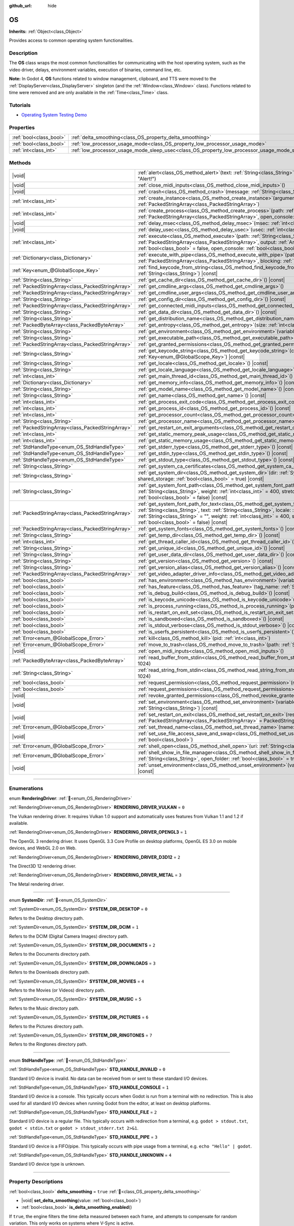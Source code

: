:github_url: hide

.. DO NOT EDIT THIS FILE!!!
.. Generated automatically from Godot engine sources.
.. Generator: https://github.com/godotengine/godot/tree/master/doc/tools/make_rst.py.
.. XML source: https://github.com/godotengine/godot/tree/master/doc/classes/OS.xml.

.. _class_OS:

OS
==

**Inherits:** :ref:`Object<class_Object>`

Provides access to common operating system functionalities.

.. rst-class:: classref-introduction-group

Description
-----------

The **OS** class wraps the most common functionalities for communicating with the host operating system, such as the video driver, delays, environment variables, execution of binaries, command line, etc.

\ **Note:** In Godot 4, **OS** functions related to window management, clipboard, and TTS were moved to the :ref:`DisplayServer<class_DisplayServer>` singleton (and the :ref:`Window<class_Window>` class). Functions related to time were removed and are only available in the :ref:`Time<class_Time>` class.

.. rst-class:: classref-introduction-group

Tutorials
---------

- `Operating System Testing Demo <https://godotengine.org/asset-library/asset/2789>`__

.. rst-class:: classref-reftable-group

Properties
----------

.. table::
   :widths: auto

   +-------------------------+---------------------------------------------------------------------------------------------------+-----------+
   | :ref:`bool<class_bool>` | :ref:`delta_smoothing<class_OS_property_delta_smoothing>`                                         | ``true``  |
   +-------------------------+---------------------------------------------------------------------------------------------------+-----------+
   | :ref:`bool<class_bool>` | :ref:`low_processor_usage_mode<class_OS_property_low_processor_usage_mode>`                       | ``false`` |
   +-------------------------+---------------------------------------------------------------------------------------------------+-----------+
   | :ref:`int<class_int>`   | :ref:`low_processor_usage_mode_sleep_usec<class_OS_property_low_processor_usage_mode_sleep_usec>` | ``6900``  |
   +-------------------------+---------------------------------------------------------------------------------------------------+-----------+

.. rst-class:: classref-reftable-group

Methods
-------

.. table::
   :widths: auto

   +---------------------------------------------------+---------------------------------------------------------------------------------------------------------------------------------------------------------------------------------------------------------------------------------------------------------------------------------------------------------------------------------------------------------------------------------------------+
   | |void|                                            | :ref:`alert<class_OS_method_alert>`\ (\ text\: :ref:`String<class_String>`, title\: :ref:`String<class_String>` = "Alert!"\ )                                                                                                                                                                                                                                                               |
   +---------------------------------------------------+---------------------------------------------------------------------------------------------------------------------------------------------------------------------------------------------------------------------------------------------------------------------------------------------------------------------------------------------------------------------------------------------+
   | |void|                                            | :ref:`close_midi_inputs<class_OS_method_close_midi_inputs>`\ (\ )                                                                                                                                                                                                                                                                                                                           |
   +---------------------------------------------------+---------------------------------------------------------------------------------------------------------------------------------------------------------------------------------------------------------------------------------------------------------------------------------------------------------------------------------------------------------------------------------------------+
   | |void|                                            | :ref:`crash<class_OS_method_crash>`\ (\ message\: :ref:`String<class_String>`\ )                                                                                                                                                                                                                                                                                                            |
   +---------------------------------------------------+---------------------------------------------------------------------------------------------------------------------------------------------------------------------------------------------------------------------------------------------------------------------------------------------------------------------------------------------------------------------------------------------+
   | :ref:`int<class_int>`                             | :ref:`create_instance<class_OS_method_create_instance>`\ (\ arguments\: :ref:`PackedStringArray<class_PackedStringArray>`\ )                                                                                                                                                                                                                                                                |
   +---------------------------------------------------+---------------------------------------------------------------------------------------------------------------------------------------------------------------------------------------------------------------------------------------------------------------------------------------------------------------------------------------------------------------------------------------------+
   | :ref:`int<class_int>`                             | :ref:`create_process<class_OS_method_create_process>`\ (\ path\: :ref:`String<class_String>`, arguments\: :ref:`PackedStringArray<class_PackedStringArray>`, open_console\: :ref:`bool<class_bool>` = false\ )                                                                                                                                                                              |
   +---------------------------------------------------+---------------------------------------------------------------------------------------------------------------------------------------------------------------------------------------------------------------------------------------------------------------------------------------------------------------------------------------------------------------------------------------------+
   | |void|                                            | :ref:`delay_msec<class_OS_method_delay_msec>`\ (\ msec\: :ref:`int<class_int>`\ ) |const|                                                                                                                                                                                                                                                                                                   |
   +---------------------------------------------------+---------------------------------------------------------------------------------------------------------------------------------------------------------------------------------------------------------------------------------------------------------------------------------------------------------------------------------------------------------------------------------------------+
   | |void|                                            | :ref:`delay_usec<class_OS_method_delay_usec>`\ (\ usec\: :ref:`int<class_int>`\ ) |const|                                                                                                                                                                                                                                                                                                   |
   +---------------------------------------------------+---------------------------------------------------------------------------------------------------------------------------------------------------------------------------------------------------------------------------------------------------------------------------------------------------------------------------------------------------------------------------------------------+
   | :ref:`int<class_int>`                             | :ref:`execute<class_OS_method_execute>`\ (\ path\: :ref:`String<class_String>`, arguments\: :ref:`PackedStringArray<class_PackedStringArray>`, output\: :ref:`Array<class_Array>` = [], read_stderr\: :ref:`bool<class_bool>` = false, open_console\: :ref:`bool<class_bool>` = false\ )                                                                                                    |
   +---------------------------------------------------+---------------------------------------------------------------------------------------------------------------------------------------------------------------------------------------------------------------------------------------------------------------------------------------------------------------------------------------------------------------------------------------------+
   | :ref:`Dictionary<class_Dictionary>`               | :ref:`execute_with_pipe<class_OS_method_execute_with_pipe>`\ (\ path\: :ref:`String<class_String>`, arguments\: :ref:`PackedStringArray<class_PackedStringArray>`, blocking\: :ref:`bool<class_bool>` = true\ )                                                                                                                                                                             |
   +---------------------------------------------------+---------------------------------------------------------------------------------------------------------------------------------------------------------------------------------------------------------------------------------------------------------------------------------------------------------------------------------------------------------------------------------------------+
   | :ref:`Key<enum_@GlobalScope_Key>`                 | :ref:`find_keycode_from_string<class_OS_method_find_keycode_from_string>`\ (\ string\: :ref:`String<class_String>`\ ) |const|                                                                                                                                                                                                                                                               |
   +---------------------------------------------------+---------------------------------------------------------------------------------------------------------------------------------------------------------------------------------------------------------------------------------------------------------------------------------------------------------------------------------------------------------------------------------------------+
   | :ref:`String<class_String>`                       | :ref:`get_cache_dir<class_OS_method_get_cache_dir>`\ (\ ) |const|                                                                                                                                                                                                                                                                                                                           |
   +---------------------------------------------------+---------------------------------------------------------------------------------------------------------------------------------------------------------------------------------------------------------------------------------------------------------------------------------------------------------------------------------------------------------------------------------------------+
   | :ref:`PackedStringArray<class_PackedStringArray>` | :ref:`get_cmdline_args<class_OS_method_get_cmdline_args>`\ (\ )                                                                                                                                                                                                                                                                                                                             |
   +---------------------------------------------------+---------------------------------------------------------------------------------------------------------------------------------------------------------------------------------------------------------------------------------------------------------------------------------------------------------------------------------------------------------------------------------------------+
   | :ref:`PackedStringArray<class_PackedStringArray>` | :ref:`get_cmdline_user_args<class_OS_method_get_cmdline_user_args>`\ (\ )                                                                                                                                                                                                                                                                                                                   |
   +---------------------------------------------------+---------------------------------------------------------------------------------------------------------------------------------------------------------------------------------------------------------------------------------------------------------------------------------------------------------------------------------------------------------------------------------------------+
   | :ref:`String<class_String>`                       | :ref:`get_config_dir<class_OS_method_get_config_dir>`\ (\ ) |const|                                                                                                                                                                                                                                                                                                                         |
   +---------------------------------------------------+---------------------------------------------------------------------------------------------------------------------------------------------------------------------------------------------------------------------------------------------------------------------------------------------------------------------------------------------------------------------------------------------+
   | :ref:`PackedStringArray<class_PackedStringArray>` | :ref:`get_connected_midi_inputs<class_OS_method_get_connected_midi_inputs>`\ (\ )                                                                                                                                                                                                                                                                                                           |
   +---------------------------------------------------+---------------------------------------------------------------------------------------------------------------------------------------------------------------------------------------------------------------------------------------------------------------------------------------------------------------------------------------------------------------------------------------------+
   | :ref:`String<class_String>`                       | :ref:`get_data_dir<class_OS_method_get_data_dir>`\ (\ ) |const|                                                                                                                                                                                                                                                                                                                             |
   +---------------------------------------------------+---------------------------------------------------------------------------------------------------------------------------------------------------------------------------------------------------------------------------------------------------------------------------------------------------------------------------------------------------------------------------------------------+
   | :ref:`String<class_String>`                       | :ref:`get_distribution_name<class_OS_method_get_distribution_name>`\ (\ ) |const|                                                                                                                                                                                                                                                                                                           |
   +---------------------------------------------------+---------------------------------------------------------------------------------------------------------------------------------------------------------------------------------------------------------------------------------------------------------------------------------------------------------------------------------------------------------------------------------------------+
   | :ref:`PackedByteArray<class_PackedByteArray>`     | :ref:`get_entropy<class_OS_method_get_entropy>`\ (\ size\: :ref:`int<class_int>`\ )                                                                                                                                                                                                                                                                                                         |
   +---------------------------------------------------+---------------------------------------------------------------------------------------------------------------------------------------------------------------------------------------------------------------------------------------------------------------------------------------------------------------------------------------------------------------------------------------------+
   | :ref:`String<class_String>`                       | :ref:`get_environment<class_OS_method_get_environment>`\ (\ variable\: :ref:`String<class_String>`\ ) |const|                                                                                                                                                                                                                                                                               |
   +---------------------------------------------------+---------------------------------------------------------------------------------------------------------------------------------------------------------------------------------------------------------------------------------------------------------------------------------------------------------------------------------------------------------------------------------------------+
   | :ref:`String<class_String>`                       | :ref:`get_executable_path<class_OS_method_get_executable_path>`\ (\ ) |const|                                                                                                                                                                                                                                                                                                               |
   +---------------------------------------------------+---------------------------------------------------------------------------------------------------------------------------------------------------------------------------------------------------------------------------------------------------------------------------------------------------------------------------------------------------------------------------------------------+
   | :ref:`PackedStringArray<class_PackedStringArray>` | :ref:`get_granted_permissions<class_OS_method_get_granted_permissions>`\ (\ ) |const|                                                                                                                                                                                                                                                                                                       |
   +---------------------------------------------------+---------------------------------------------------------------------------------------------------------------------------------------------------------------------------------------------------------------------------------------------------------------------------------------------------------------------------------------------------------------------------------------------+
   | :ref:`String<class_String>`                       | :ref:`get_keycode_string<class_OS_method_get_keycode_string>`\ (\ code\: :ref:`Key<enum_@GlobalScope_Key>`\ ) |const|                                                                                                                                                                                                                                                                       |
   +---------------------------------------------------+---------------------------------------------------------------------------------------------------------------------------------------------------------------------------------------------------------------------------------------------------------------------------------------------------------------------------------------------------------------------------------------------+
   | :ref:`String<class_String>`                       | :ref:`get_locale<class_OS_method_get_locale>`\ (\ ) |const|                                                                                                                                                                                                                                                                                                                                 |
   +---------------------------------------------------+---------------------------------------------------------------------------------------------------------------------------------------------------------------------------------------------------------------------------------------------------------------------------------------------------------------------------------------------------------------------------------------------+
   | :ref:`String<class_String>`                       | :ref:`get_locale_language<class_OS_method_get_locale_language>`\ (\ ) |const|                                                                                                                                                                                                                                                                                                               |
   +---------------------------------------------------+---------------------------------------------------------------------------------------------------------------------------------------------------------------------------------------------------------------------------------------------------------------------------------------------------------------------------------------------------------------------------------------------+
   | :ref:`int<class_int>`                             | :ref:`get_main_thread_id<class_OS_method_get_main_thread_id>`\ (\ ) |const|                                                                                                                                                                                                                                                                                                                 |
   +---------------------------------------------------+---------------------------------------------------------------------------------------------------------------------------------------------------------------------------------------------------------------------------------------------------------------------------------------------------------------------------------------------------------------------------------------------+
   | :ref:`Dictionary<class_Dictionary>`               | :ref:`get_memory_info<class_OS_method_get_memory_info>`\ (\ ) |const|                                                                                                                                                                                                                                                                                                                       |
   +---------------------------------------------------+---------------------------------------------------------------------------------------------------------------------------------------------------------------------------------------------------------------------------------------------------------------------------------------------------------------------------------------------------------------------------------------------+
   | :ref:`String<class_String>`                       | :ref:`get_model_name<class_OS_method_get_model_name>`\ (\ ) |const|                                                                                                                                                                                                                                                                                                                         |
   +---------------------------------------------------+---------------------------------------------------------------------------------------------------------------------------------------------------------------------------------------------------------------------------------------------------------------------------------------------------------------------------------------------------------------------------------------------+
   | :ref:`String<class_String>`                       | :ref:`get_name<class_OS_method_get_name>`\ (\ ) |const|                                                                                                                                                                                                                                                                                                                                     |
   +---------------------------------------------------+---------------------------------------------------------------------------------------------------------------------------------------------------------------------------------------------------------------------------------------------------------------------------------------------------------------------------------------------------------------------------------------------+
   | :ref:`int<class_int>`                             | :ref:`get_process_exit_code<class_OS_method_get_process_exit_code>`\ (\ pid\: :ref:`int<class_int>`\ ) |const|                                                                                                                                                                                                                                                                              |
   +---------------------------------------------------+---------------------------------------------------------------------------------------------------------------------------------------------------------------------------------------------------------------------------------------------------------------------------------------------------------------------------------------------------------------------------------------------+
   | :ref:`int<class_int>`                             | :ref:`get_process_id<class_OS_method_get_process_id>`\ (\ ) |const|                                                                                                                                                                                                                                                                                                                         |
   +---------------------------------------------------+---------------------------------------------------------------------------------------------------------------------------------------------------------------------------------------------------------------------------------------------------------------------------------------------------------------------------------------------------------------------------------------------+
   | :ref:`int<class_int>`                             | :ref:`get_processor_count<class_OS_method_get_processor_count>`\ (\ ) |const|                                                                                                                                                                                                                                                                                                               |
   +---------------------------------------------------+---------------------------------------------------------------------------------------------------------------------------------------------------------------------------------------------------------------------------------------------------------------------------------------------------------------------------------------------------------------------------------------------+
   | :ref:`String<class_String>`                       | :ref:`get_processor_name<class_OS_method_get_processor_name>`\ (\ ) |const|                                                                                                                                                                                                                                                                                                                 |
   +---------------------------------------------------+---------------------------------------------------------------------------------------------------------------------------------------------------------------------------------------------------------------------------------------------------------------------------------------------------------------------------------------------------------------------------------------------+
   | :ref:`PackedStringArray<class_PackedStringArray>` | :ref:`get_restart_on_exit_arguments<class_OS_method_get_restart_on_exit_arguments>`\ (\ ) |const|                                                                                                                                                                                                                                                                                           |
   +---------------------------------------------------+---------------------------------------------------------------------------------------------------------------------------------------------------------------------------------------------------------------------------------------------------------------------------------------------------------------------------------------------------------------------------------------------+
   | :ref:`int<class_int>`                             | :ref:`get_static_memory_peak_usage<class_OS_method_get_static_memory_peak_usage>`\ (\ ) |const|                                                                                                                                                                                                                                                                                             |
   +---------------------------------------------------+---------------------------------------------------------------------------------------------------------------------------------------------------------------------------------------------------------------------------------------------------------------------------------------------------------------------------------------------------------------------------------------------+
   | :ref:`int<class_int>`                             | :ref:`get_static_memory_usage<class_OS_method_get_static_memory_usage>`\ (\ ) |const|                                                                                                                                                                                                                                                                                                       |
   +---------------------------------------------------+---------------------------------------------------------------------------------------------------------------------------------------------------------------------------------------------------------------------------------------------------------------------------------------------------------------------------------------------------------------------------------------------+
   | :ref:`StdHandleType<enum_OS_StdHandleType>`       | :ref:`get_stderr_type<class_OS_method_get_stderr_type>`\ (\ ) |const|                                                                                                                                                                                                                                                                                                                       |
   +---------------------------------------------------+---------------------------------------------------------------------------------------------------------------------------------------------------------------------------------------------------------------------------------------------------------------------------------------------------------------------------------------------------------------------------------------------+
   | :ref:`StdHandleType<enum_OS_StdHandleType>`       | :ref:`get_stdin_type<class_OS_method_get_stdin_type>`\ (\ ) |const|                                                                                                                                                                                                                                                                                                                         |
   +---------------------------------------------------+---------------------------------------------------------------------------------------------------------------------------------------------------------------------------------------------------------------------------------------------------------------------------------------------------------------------------------------------------------------------------------------------+
   | :ref:`StdHandleType<enum_OS_StdHandleType>`       | :ref:`get_stdout_type<class_OS_method_get_stdout_type>`\ (\ ) |const|                                                                                                                                                                                                                                                                                                                       |
   +---------------------------------------------------+---------------------------------------------------------------------------------------------------------------------------------------------------------------------------------------------------------------------------------------------------------------------------------------------------------------------------------------------------------------------------------------------+
   | :ref:`String<class_String>`                       | :ref:`get_system_ca_certificates<class_OS_method_get_system_ca_certificates>`\ (\ )                                                                                                                                                                                                                                                                                                         |
   +---------------------------------------------------+---------------------------------------------------------------------------------------------------------------------------------------------------------------------------------------------------------------------------------------------------------------------------------------------------------------------------------------------------------------------------------------------+
   | :ref:`String<class_String>`                       | :ref:`get_system_dir<class_OS_method_get_system_dir>`\ (\ dir\: :ref:`SystemDir<enum_OS_SystemDir>`, shared_storage\: :ref:`bool<class_bool>` = true\ ) |const|                                                                                                                                                                                                                             |
   +---------------------------------------------------+---------------------------------------------------------------------------------------------------------------------------------------------------------------------------------------------------------------------------------------------------------------------------------------------------------------------------------------------------------------------------------------------+
   | :ref:`String<class_String>`                       | :ref:`get_system_font_path<class_OS_method_get_system_font_path>`\ (\ font_name\: :ref:`String<class_String>`, weight\: :ref:`int<class_int>` = 400, stretch\: :ref:`int<class_int>` = 100, italic\: :ref:`bool<class_bool>` = false\ ) |const|                                                                                                                                             |
   +---------------------------------------------------+---------------------------------------------------------------------------------------------------------------------------------------------------------------------------------------------------------------------------------------------------------------------------------------------------------------------------------------------------------------------------------------------+
   | :ref:`PackedStringArray<class_PackedStringArray>` | :ref:`get_system_font_path_for_text<class_OS_method_get_system_font_path_for_text>`\ (\ font_name\: :ref:`String<class_String>`, text\: :ref:`String<class_String>`, locale\: :ref:`String<class_String>` = "", script\: :ref:`String<class_String>` = "", weight\: :ref:`int<class_int>` = 400, stretch\: :ref:`int<class_int>` = 100, italic\: :ref:`bool<class_bool>` = false\ ) |const| |
   +---------------------------------------------------+---------------------------------------------------------------------------------------------------------------------------------------------------------------------------------------------------------------------------------------------------------------------------------------------------------------------------------------------------------------------------------------------+
   | :ref:`PackedStringArray<class_PackedStringArray>` | :ref:`get_system_fonts<class_OS_method_get_system_fonts>`\ (\ ) |const|                                                                                                                                                                                                                                                                                                                     |
   +---------------------------------------------------+---------------------------------------------------------------------------------------------------------------------------------------------------------------------------------------------------------------------------------------------------------------------------------------------------------------------------------------------------------------------------------------------+
   | :ref:`String<class_String>`                       | :ref:`get_temp_dir<class_OS_method_get_temp_dir>`\ (\ ) |const|                                                                                                                                                                                                                                                                                                                             |
   +---------------------------------------------------+---------------------------------------------------------------------------------------------------------------------------------------------------------------------------------------------------------------------------------------------------------------------------------------------------------------------------------------------------------------------------------------------+
   | :ref:`int<class_int>`                             | :ref:`get_thread_caller_id<class_OS_method_get_thread_caller_id>`\ (\ ) |const|                                                                                                                                                                                                                                                                                                             |
   +---------------------------------------------------+---------------------------------------------------------------------------------------------------------------------------------------------------------------------------------------------------------------------------------------------------------------------------------------------------------------------------------------------------------------------------------------------+
   | :ref:`String<class_String>`                       | :ref:`get_unique_id<class_OS_method_get_unique_id>`\ (\ ) |const|                                                                                                                                                                                                                                                                                                                           |
   +---------------------------------------------------+---------------------------------------------------------------------------------------------------------------------------------------------------------------------------------------------------------------------------------------------------------------------------------------------------------------------------------------------------------------------------------------------+
   | :ref:`String<class_String>`                       | :ref:`get_user_data_dir<class_OS_method_get_user_data_dir>`\ (\ ) |const|                                                                                                                                                                                                                                                                                                                   |
   +---------------------------------------------------+---------------------------------------------------------------------------------------------------------------------------------------------------------------------------------------------------------------------------------------------------------------------------------------------------------------------------------------------------------------------------------------------+
   | :ref:`String<class_String>`                       | :ref:`get_version<class_OS_method_get_version>`\ (\ ) |const|                                                                                                                                                                                                                                                                                                                               |
   +---------------------------------------------------+---------------------------------------------------------------------------------------------------------------------------------------------------------------------------------------------------------------------------------------------------------------------------------------------------------------------------------------------------------------------------------------------+
   | :ref:`String<class_String>`                       | :ref:`get_version_alias<class_OS_method_get_version_alias>`\ (\ ) |const|                                                                                                                                                                                                                                                                                                                   |
   +---------------------------------------------------+---------------------------------------------------------------------------------------------------------------------------------------------------------------------------------------------------------------------------------------------------------------------------------------------------------------------------------------------------------------------------------------------+
   | :ref:`PackedStringArray<class_PackedStringArray>` | :ref:`get_video_adapter_driver_info<class_OS_method_get_video_adapter_driver_info>`\ (\ ) |const|                                                                                                                                                                                                                                                                                           |
   +---------------------------------------------------+---------------------------------------------------------------------------------------------------------------------------------------------------------------------------------------------------------------------------------------------------------------------------------------------------------------------------------------------------------------------------------------------+
   | :ref:`bool<class_bool>`                           | :ref:`has_environment<class_OS_method_has_environment>`\ (\ variable\: :ref:`String<class_String>`\ ) |const|                                                                                                                                                                                                                                                                               |
   +---------------------------------------------------+---------------------------------------------------------------------------------------------------------------------------------------------------------------------------------------------------------------------------------------------------------------------------------------------------------------------------------------------------------------------------------------------+
   | :ref:`bool<class_bool>`                           | :ref:`has_feature<class_OS_method_has_feature>`\ (\ tag_name\: :ref:`String<class_String>`\ ) |const|                                                                                                                                                                                                                                                                                       |
   +---------------------------------------------------+---------------------------------------------------------------------------------------------------------------------------------------------------------------------------------------------------------------------------------------------------------------------------------------------------------------------------------------------------------------------------------------------+
   | :ref:`bool<class_bool>`                           | :ref:`is_debug_build<class_OS_method_is_debug_build>`\ (\ ) |const|                                                                                                                                                                                                                                                                                                                         |
   +---------------------------------------------------+---------------------------------------------------------------------------------------------------------------------------------------------------------------------------------------------------------------------------------------------------------------------------------------------------------------------------------------------------------------------------------------------+
   | :ref:`bool<class_bool>`                           | :ref:`is_keycode_unicode<class_OS_method_is_keycode_unicode>`\ (\ code\: :ref:`int<class_int>`\ ) |const|                                                                                                                                                                                                                                                                                   |
   +---------------------------------------------------+---------------------------------------------------------------------------------------------------------------------------------------------------------------------------------------------------------------------------------------------------------------------------------------------------------------------------------------------------------------------------------------------+
   | :ref:`bool<class_bool>`                           | :ref:`is_process_running<class_OS_method_is_process_running>`\ (\ pid\: :ref:`int<class_int>`\ ) |const|                                                                                                                                                                                                                                                                                    |
   +---------------------------------------------------+---------------------------------------------------------------------------------------------------------------------------------------------------------------------------------------------------------------------------------------------------------------------------------------------------------------------------------------------------------------------------------------------+
   | :ref:`bool<class_bool>`                           | :ref:`is_restart_on_exit_set<class_OS_method_is_restart_on_exit_set>`\ (\ ) |const|                                                                                                                                                                                                                                                                                                         |
   +---------------------------------------------------+---------------------------------------------------------------------------------------------------------------------------------------------------------------------------------------------------------------------------------------------------------------------------------------------------------------------------------------------------------------------------------------------+
   | :ref:`bool<class_bool>`                           | :ref:`is_sandboxed<class_OS_method_is_sandboxed>`\ (\ ) |const|                                                                                                                                                                                                                                                                                                                             |
   +---------------------------------------------------+---------------------------------------------------------------------------------------------------------------------------------------------------------------------------------------------------------------------------------------------------------------------------------------------------------------------------------------------------------------------------------------------+
   | :ref:`bool<class_bool>`                           | :ref:`is_stdout_verbose<class_OS_method_is_stdout_verbose>`\ (\ ) |const|                                                                                                                                                                                                                                                                                                                   |
   +---------------------------------------------------+---------------------------------------------------------------------------------------------------------------------------------------------------------------------------------------------------------------------------------------------------------------------------------------------------------------------------------------------------------------------------------------------+
   | :ref:`bool<class_bool>`                           | :ref:`is_userfs_persistent<class_OS_method_is_userfs_persistent>`\ (\ ) |const|                                                                                                                                                                                                                                                                                                             |
   +---------------------------------------------------+---------------------------------------------------------------------------------------------------------------------------------------------------------------------------------------------------------------------------------------------------------------------------------------------------------------------------------------------------------------------------------------------+
   | :ref:`Error<enum_@GlobalScope_Error>`             | :ref:`kill<class_OS_method_kill>`\ (\ pid\: :ref:`int<class_int>`\ )                                                                                                                                                                                                                                                                                                                        |
   +---------------------------------------------------+---------------------------------------------------------------------------------------------------------------------------------------------------------------------------------------------------------------------------------------------------------------------------------------------------------------------------------------------------------------------------------------------+
   | :ref:`Error<enum_@GlobalScope_Error>`             | :ref:`move_to_trash<class_OS_method_move_to_trash>`\ (\ path\: :ref:`String<class_String>`\ ) |const|                                                                                                                                                                                                                                                                                       |
   +---------------------------------------------------+---------------------------------------------------------------------------------------------------------------------------------------------------------------------------------------------------------------------------------------------------------------------------------------------------------------------------------------------------------------------------------------------+
   | |void|                                            | :ref:`open_midi_inputs<class_OS_method_open_midi_inputs>`\ (\ )                                                                                                                                                                                                                                                                                                                             |
   +---------------------------------------------------+---------------------------------------------------------------------------------------------------------------------------------------------------------------------------------------------------------------------------------------------------------------------------------------------------------------------------------------------------------------------------------------------+
   | :ref:`PackedByteArray<class_PackedByteArray>`     | :ref:`read_buffer_from_stdin<class_OS_method_read_buffer_from_stdin>`\ (\ buffer_size\: :ref:`int<class_int>` = 1024\ )                                                                                                                                                                                                                                                                     |
   +---------------------------------------------------+---------------------------------------------------------------------------------------------------------------------------------------------------------------------------------------------------------------------------------------------------------------------------------------------------------------------------------------------------------------------------------------------+
   | :ref:`String<class_String>`                       | :ref:`read_string_from_stdin<class_OS_method_read_string_from_stdin>`\ (\ buffer_size\: :ref:`int<class_int>` = 1024\ )                                                                                                                                                                                                                                                                     |
   +---------------------------------------------------+---------------------------------------------------------------------------------------------------------------------------------------------------------------------------------------------------------------------------------------------------------------------------------------------------------------------------------------------------------------------------------------------+
   | :ref:`bool<class_bool>`                           | :ref:`request_permission<class_OS_method_request_permission>`\ (\ name\: :ref:`String<class_String>`\ )                                                                                                                                                                                                                                                                                     |
   +---------------------------------------------------+---------------------------------------------------------------------------------------------------------------------------------------------------------------------------------------------------------------------------------------------------------------------------------------------------------------------------------------------------------------------------------------------+
   | :ref:`bool<class_bool>`                           | :ref:`request_permissions<class_OS_method_request_permissions>`\ (\ )                                                                                                                                                                                                                                                                                                                       |
   +---------------------------------------------------+---------------------------------------------------------------------------------------------------------------------------------------------------------------------------------------------------------------------------------------------------------------------------------------------------------------------------------------------------------------------------------------------+
   | |void|                                            | :ref:`revoke_granted_permissions<class_OS_method_revoke_granted_permissions>`\ (\ )                                                                                                                                                                                                                                                                                                         |
   +---------------------------------------------------+---------------------------------------------------------------------------------------------------------------------------------------------------------------------------------------------------------------------------------------------------------------------------------------------------------------------------------------------------------------------------------------------+
   | |void|                                            | :ref:`set_environment<class_OS_method_set_environment>`\ (\ variable\: :ref:`String<class_String>`, value\: :ref:`String<class_String>`\ ) |const|                                                                                                                                                                                                                                          |
   +---------------------------------------------------+---------------------------------------------------------------------------------------------------------------------------------------------------------------------------------------------------------------------------------------------------------------------------------------------------------------------------------------------------------------------------------------------+
   | |void|                                            | :ref:`set_restart_on_exit<class_OS_method_set_restart_on_exit>`\ (\ restart\: :ref:`bool<class_bool>`, arguments\: :ref:`PackedStringArray<class_PackedStringArray>` = PackedStringArray()\ )                                                                                                                                                                                               |
   +---------------------------------------------------+---------------------------------------------------------------------------------------------------------------------------------------------------------------------------------------------------------------------------------------------------------------------------------------------------------------------------------------------------------------------------------------------+
   | :ref:`Error<enum_@GlobalScope_Error>`             | :ref:`set_thread_name<class_OS_method_set_thread_name>`\ (\ name\: :ref:`String<class_String>`\ )                                                                                                                                                                                                                                                                                           |
   +---------------------------------------------------+---------------------------------------------------------------------------------------------------------------------------------------------------------------------------------------------------------------------------------------------------------------------------------------------------------------------------------------------------------------------------------------------+
   | |void|                                            | :ref:`set_use_file_access_save_and_swap<class_OS_method_set_use_file_access_save_and_swap>`\ (\ enabled\: :ref:`bool<class_bool>`\ )                                                                                                                                                                                                                                                        |
   +---------------------------------------------------+---------------------------------------------------------------------------------------------------------------------------------------------------------------------------------------------------------------------------------------------------------------------------------------------------------------------------------------------------------------------------------------------+
   | :ref:`Error<enum_@GlobalScope_Error>`             | :ref:`shell_open<class_OS_method_shell_open>`\ (\ uri\: :ref:`String<class_String>`\ )                                                                                                                                                                                                                                                                                                      |
   +---------------------------------------------------+---------------------------------------------------------------------------------------------------------------------------------------------------------------------------------------------------------------------------------------------------------------------------------------------------------------------------------------------------------------------------------------------+
   | :ref:`Error<enum_@GlobalScope_Error>`             | :ref:`shell_show_in_file_manager<class_OS_method_shell_show_in_file_manager>`\ (\ file_or_dir_path\: :ref:`String<class_String>`, open_folder\: :ref:`bool<class_bool>` = true\ )                                                                                                                                                                                                           |
   +---------------------------------------------------+---------------------------------------------------------------------------------------------------------------------------------------------------------------------------------------------------------------------------------------------------------------------------------------------------------------------------------------------------------------------------------------------+
   | |void|                                            | :ref:`unset_environment<class_OS_method_unset_environment>`\ (\ variable\: :ref:`String<class_String>`\ ) |const|                                                                                                                                                                                                                                                                           |
   +---------------------------------------------------+---------------------------------------------------------------------------------------------------------------------------------------------------------------------------------------------------------------------------------------------------------------------------------------------------------------------------------------------------------------------------------------------+

.. rst-class:: classref-section-separator

----

.. rst-class:: classref-descriptions-group

Enumerations
------------

.. _enum_OS_RenderingDriver:

.. rst-class:: classref-enumeration

enum **RenderingDriver**: :ref:`🔗<enum_OS_RenderingDriver>`

.. _class_OS_constant_RENDERING_DRIVER_VULKAN:

.. rst-class:: classref-enumeration-constant

:ref:`RenderingDriver<enum_OS_RenderingDriver>` **RENDERING_DRIVER_VULKAN** = ``0``

The Vulkan rendering driver. It requires Vulkan 1.0 support and automatically uses features from Vulkan 1.1 and 1.2 if available.

.. _class_OS_constant_RENDERING_DRIVER_OPENGL3:

.. rst-class:: classref-enumeration-constant

:ref:`RenderingDriver<enum_OS_RenderingDriver>` **RENDERING_DRIVER_OPENGL3** = ``1``

The OpenGL 3 rendering driver. It uses OpenGL 3.3 Core Profile on desktop platforms, OpenGL ES 3.0 on mobile devices, and WebGL 2.0 on Web.

.. _class_OS_constant_RENDERING_DRIVER_D3D12:

.. rst-class:: classref-enumeration-constant

:ref:`RenderingDriver<enum_OS_RenderingDriver>` **RENDERING_DRIVER_D3D12** = ``2``

The Direct3D 12 rendering driver.

.. _class_OS_constant_RENDERING_DRIVER_METAL:

.. rst-class:: classref-enumeration-constant

:ref:`RenderingDriver<enum_OS_RenderingDriver>` **RENDERING_DRIVER_METAL** = ``3``

The Metal rendering driver.

.. rst-class:: classref-item-separator

----

.. _enum_OS_SystemDir:

.. rst-class:: classref-enumeration

enum **SystemDir**: :ref:`🔗<enum_OS_SystemDir>`

.. _class_OS_constant_SYSTEM_DIR_DESKTOP:

.. rst-class:: classref-enumeration-constant

:ref:`SystemDir<enum_OS_SystemDir>` **SYSTEM_DIR_DESKTOP** = ``0``

Refers to the Desktop directory path.

.. _class_OS_constant_SYSTEM_DIR_DCIM:

.. rst-class:: classref-enumeration-constant

:ref:`SystemDir<enum_OS_SystemDir>` **SYSTEM_DIR_DCIM** = ``1``

Refers to the DCIM (Digital Camera Images) directory path.

.. _class_OS_constant_SYSTEM_DIR_DOCUMENTS:

.. rst-class:: classref-enumeration-constant

:ref:`SystemDir<enum_OS_SystemDir>` **SYSTEM_DIR_DOCUMENTS** = ``2``

Refers to the Documents directory path.

.. _class_OS_constant_SYSTEM_DIR_DOWNLOADS:

.. rst-class:: classref-enumeration-constant

:ref:`SystemDir<enum_OS_SystemDir>` **SYSTEM_DIR_DOWNLOADS** = ``3``

Refers to the Downloads directory path.

.. _class_OS_constant_SYSTEM_DIR_MOVIES:

.. rst-class:: classref-enumeration-constant

:ref:`SystemDir<enum_OS_SystemDir>` **SYSTEM_DIR_MOVIES** = ``4``

Refers to the Movies (or Videos) directory path.

.. _class_OS_constant_SYSTEM_DIR_MUSIC:

.. rst-class:: classref-enumeration-constant

:ref:`SystemDir<enum_OS_SystemDir>` **SYSTEM_DIR_MUSIC** = ``5``

Refers to the Music directory path.

.. _class_OS_constant_SYSTEM_DIR_PICTURES:

.. rst-class:: classref-enumeration-constant

:ref:`SystemDir<enum_OS_SystemDir>` **SYSTEM_DIR_PICTURES** = ``6``

Refers to the Pictures directory path.

.. _class_OS_constant_SYSTEM_DIR_RINGTONES:

.. rst-class:: classref-enumeration-constant

:ref:`SystemDir<enum_OS_SystemDir>` **SYSTEM_DIR_RINGTONES** = ``7``

Refers to the Ringtones directory path.

.. rst-class:: classref-item-separator

----

.. _enum_OS_StdHandleType:

.. rst-class:: classref-enumeration

enum **StdHandleType**: :ref:`🔗<enum_OS_StdHandleType>`

.. _class_OS_constant_STD_HANDLE_INVALID:

.. rst-class:: classref-enumeration-constant

:ref:`StdHandleType<enum_OS_StdHandleType>` **STD_HANDLE_INVALID** = ``0``

Standard I/O device is invalid. No data can be received from or sent to these standard I/O devices.

.. _class_OS_constant_STD_HANDLE_CONSOLE:

.. rst-class:: classref-enumeration-constant

:ref:`StdHandleType<enum_OS_StdHandleType>` **STD_HANDLE_CONSOLE** = ``1``

Standard I/O device is a console. This typically occurs when Godot is run from a terminal with no redirection. This is also used for all standard I/O devices when running Godot from the editor, at least on desktop platforms.

.. _class_OS_constant_STD_HANDLE_FILE:

.. rst-class:: classref-enumeration-constant

:ref:`StdHandleType<enum_OS_StdHandleType>` **STD_HANDLE_FILE** = ``2``

Standard I/O device is a regular file. This typically occurs with redirection from a terminal, e.g. ``godot > stdout.txt``, ``godot < stdin.txt`` or ``godot > stdout_stderr.txt 2>&1``.

.. _class_OS_constant_STD_HANDLE_PIPE:

.. rst-class:: classref-enumeration-constant

:ref:`StdHandleType<enum_OS_StdHandleType>` **STD_HANDLE_PIPE** = ``3``

Standard I/O device is a FIFO/pipe. This typically occurs with pipe usage from a terminal, e.g. ``echo "Hello" | godot``.

.. _class_OS_constant_STD_HANDLE_UNKNOWN:

.. rst-class:: classref-enumeration-constant

:ref:`StdHandleType<enum_OS_StdHandleType>` **STD_HANDLE_UNKNOWN** = ``4``

Standard I/O device type is unknown.

.. rst-class:: classref-section-separator

----

.. rst-class:: classref-descriptions-group

Property Descriptions
---------------------

.. _class_OS_property_delta_smoothing:

.. rst-class:: classref-property

:ref:`bool<class_bool>` **delta_smoothing** = ``true`` :ref:`🔗<class_OS_property_delta_smoothing>`

.. rst-class:: classref-property-setget

- |void| **set_delta_smoothing**\ (\ value\: :ref:`bool<class_bool>`\ )
- :ref:`bool<class_bool>` **is_delta_smoothing_enabled**\ (\ )

If ``true``, the engine filters the time delta measured between each frame, and attempts to compensate for random variation. This only works on systems where V-Sync is active.

\ **Note:** On start-up, this is the same as :ref:`ProjectSettings.application/run/delta_smoothing<class_ProjectSettings_property_application/run/delta_smoothing>`.

.. rst-class:: classref-item-separator

----

.. _class_OS_property_low_processor_usage_mode:

.. rst-class:: classref-property

:ref:`bool<class_bool>` **low_processor_usage_mode** = ``false`` :ref:`🔗<class_OS_property_low_processor_usage_mode>`

.. rst-class:: classref-property-setget

- |void| **set_low_processor_usage_mode**\ (\ value\: :ref:`bool<class_bool>`\ )
- :ref:`bool<class_bool>` **is_in_low_processor_usage_mode**\ (\ )

If ``true``, the engine optimizes for low processor usage by only refreshing the screen if needed. Can improve battery consumption on mobile.

\ **Note:** On start-up, this is the same as :ref:`ProjectSettings.application/run/low_processor_mode<class_ProjectSettings_property_application/run/low_processor_mode>`.

.. rst-class:: classref-item-separator

----

.. _class_OS_property_low_processor_usage_mode_sleep_usec:

.. rst-class:: classref-property

:ref:`int<class_int>` **low_processor_usage_mode_sleep_usec** = ``6900`` :ref:`🔗<class_OS_property_low_processor_usage_mode_sleep_usec>`

.. rst-class:: classref-property-setget

- |void| **set_low_processor_usage_mode_sleep_usec**\ (\ value\: :ref:`int<class_int>`\ )
- :ref:`int<class_int>` **get_low_processor_usage_mode_sleep_usec**\ (\ )

The amount of sleeping between frames when the low-processor usage mode is enabled, in microseconds. Higher values will result in lower CPU usage. See also :ref:`low_processor_usage_mode<class_OS_property_low_processor_usage_mode>`.

\ **Note:** On start-up, this is the same as :ref:`ProjectSettings.application/run/low_processor_mode_sleep_usec<class_ProjectSettings_property_application/run/low_processor_mode_sleep_usec>`.

.. rst-class:: classref-section-separator

----

.. rst-class:: classref-descriptions-group

Method Descriptions
-------------------

.. _class_OS_method_alert:

.. rst-class:: classref-method

|void| **alert**\ (\ text\: :ref:`String<class_String>`, title\: :ref:`String<class_String>` = "Alert!"\ ) :ref:`🔗<class_OS_method_alert>`

Displays a modal dialog box using the host platform's implementation. The engine execution is blocked until the dialog is closed.

.. rst-class:: classref-item-separator

----

.. _class_OS_method_close_midi_inputs:

.. rst-class:: classref-method

|void| **close_midi_inputs**\ (\ ) :ref:`🔗<class_OS_method_close_midi_inputs>`

Shuts down the system MIDI driver. Godot will no longer receive :ref:`InputEventMIDI<class_InputEventMIDI>`. See also :ref:`open_midi_inputs()<class_OS_method_open_midi_inputs>` and :ref:`get_connected_midi_inputs()<class_OS_method_get_connected_midi_inputs>`.

\ **Note:** This method is implemented on Linux, macOS, Windows, and Web.

.. rst-class:: classref-item-separator

----

.. _class_OS_method_crash:

.. rst-class:: classref-method

|void| **crash**\ (\ message\: :ref:`String<class_String>`\ ) :ref:`🔗<class_OS_method_crash>`

Crashes the engine (or the editor if called within a ``@tool`` script). See also :ref:`kill()<class_OS_method_kill>`.

\ **Note:** This method should *only* be used for testing the system's crash handler, not for any other purpose. For general error reporting, use (in order of preference) :ref:`@GDScript.assert()<class_@GDScript_method_assert>`, :ref:`@GlobalScope.push_error()<class_@GlobalScope_method_push_error>`, or :ref:`alert()<class_OS_method_alert>`.

.. rst-class:: classref-item-separator

----

.. _class_OS_method_create_instance:

.. rst-class:: classref-method

:ref:`int<class_int>` **create_instance**\ (\ arguments\: :ref:`PackedStringArray<class_PackedStringArray>`\ ) :ref:`🔗<class_OS_method_create_instance>`

Creates a new instance of Godot that runs independently. The ``arguments`` are used in the given order and separated by a space.

If the process is successfully created, this method returns the new process' ID, which you can use to monitor the process (and potentially terminate it with :ref:`kill()<class_OS_method_kill>`). If the process cannot be created, this method returns ``-1``.

See :ref:`create_process()<class_OS_method_create_process>` if you wish to run a different process.

\ **Note:** This method is implemented on Android, Linux, macOS and Windows.

.. rst-class:: classref-item-separator

----

.. _class_OS_method_create_process:

.. rst-class:: classref-method

:ref:`int<class_int>` **create_process**\ (\ path\: :ref:`String<class_String>`, arguments\: :ref:`PackedStringArray<class_PackedStringArray>`, open_console\: :ref:`bool<class_bool>` = false\ ) :ref:`🔗<class_OS_method_create_process>`

Creates a new process that runs independently of Godot. It will not terminate when Godot terminates. The path specified in ``path`` must exist and be an executable file or macOS ``.app`` bundle. The path is resolved based on the current platform. The ``arguments`` are used in the given order and separated by a space.

On Windows, if ``open_console`` is ``true`` and the process is a console app, a new terminal window will be opened.

If the process is successfully created, this method returns its process ID, which you can use to monitor the process (and potentially terminate it with :ref:`kill()<class_OS_method_kill>`). Otherwise, this method returns ``-1``.

\ **Example:** Run another instance of the project:


.. tabs::

 .. code-tab:: gdscript

    var pid = OS.create_process(OS.get_executable_path(), [])

 .. code-tab:: csharp

    var pid = OS.CreateProcess(OS.GetExecutablePath(), []);



See :ref:`execute()<class_OS_method_execute>` if you wish to run an external command and retrieve the results.

\ **Note:** This method is implemented on Android, Linux, macOS, and Windows.

\ **Note:** On macOS, sandboxed applications are limited to run only embedded helper executables, specified during export or system .app bundle, system .app bundles will ignore arguments.

.. rst-class:: classref-item-separator

----

.. _class_OS_method_delay_msec:

.. rst-class:: classref-method

|void| **delay_msec**\ (\ msec\: :ref:`int<class_int>`\ ) |const| :ref:`🔗<class_OS_method_delay_msec>`

Delays execution of the current thread by ``msec`` milliseconds. ``msec`` must be greater than or equal to ``0``. Otherwise, :ref:`delay_msec()<class_OS_method_delay_msec>` does nothing and prints an error message.

\ **Note:** :ref:`delay_msec()<class_OS_method_delay_msec>` is a *blocking* way to delay code execution. To delay code execution in a non-blocking way, you may use :ref:`SceneTree.create_timer()<class_SceneTree_method_create_timer>`. Awaiting with :ref:`SceneTreeTimer<class_SceneTreeTimer>` delays the execution of code placed below the ``await`` without affecting the rest of the project (or editor, for :ref:`EditorPlugin<class_EditorPlugin>`\ s and :ref:`EditorScript<class_EditorScript>`\ s).

\ **Note:** When :ref:`delay_msec()<class_OS_method_delay_msec>` is called on the main thread, it will freeze the project and will prevent it from redrawing and registering input until the delay has passed. When using :ref:`delay_msec()<class_OS_method_delay_msec>` as part of an :ref:`EditorPlugin<class_EditorPlugin>` or :ref:`EditorScript<class_EditorScript>`, it will freeze the editor but won't freeze the project if it is currently running (since the project is an independent child process).

.. rst-class:: classref-item-separator

----

.. _class_OS_method_delay_usec:

.. rst-class:: classref-method

|void| **delay_usec**\ (\ usec\: :ref:`int<class_int>`\ ) |const| :ref:`🔗<class_OS_method_delay_usec>`

Delays execution of the current thread by ``usec`` microseconds. ``usec`` must be greater than or equal to ``0``. Otherwise, :ref:`delay_usec()<class_OS_method_delay_usec>` does nothing and prints an error message.

\ **Note:** :ref:`delay_usec()<class_OS_method_delay_usec>` is a *blocking* way to delay code execution. To delay code execution in a non-blocking way, you may use :ref:`SceneTree.create_timer()<class_SceneTree_method_create_timer>`. Awaiting with a :ref:`SceneTreeTimer<class_SceneTreeTimer>` delays the execution of code placed below the ``await`` without affecting the rest of the project (or editor, for :ref:`EditorPlugin<class_EditorPlugin>`\ s and :ref:`EditorScript<class_EditorScript>`\ s).

\ **Note:** When :ref:`delay_usec()<class_OS_method_delay_usec>` is called on the main thread, it will freeze the project and will prevent it from redrawing and registering input until the delay has passed. When using :ref:`delay_usec()<class_OS_method_delay_usec>` as part of an :ref:`EditorPlugin<class_EditorPlugin>` or :ref:`EditorScript<class_EditorScript>`, it will freeze the editor but won't freeze the project if it is currently running (since the project is an independent child process).

.. rst-class:: classref-item-separator

----

.. _class_OS_method_execute:

.. rst-class:: classref-method

:ref:`int<class_int>` **execute**\ (\ path\: :ref:`String<class_String>`, arguments\: :ref:`PackedStringArray<class_PackedStringArray>`, output\: :ref:`Array<class_Array>` = [], read_stderr\: :ref:`bool<class_bool>` = false, open_console\: :ref:`bool<class_bool>` = false\ ) :ref:`🔗<class_OS_method_execute>`

Executes the given process in a *blocking* way. The file specified in ``path`` must exist and be executable. The system path resolution will be used. The ``arguments`` are used in the given order, separated by spaces, and wrapped in quotes.

If an ``output`` array is provided, the complete shell output of the process is appended to ``output`` as a single :ref:`String<class_String>` element. If ``read_stderr`` is ``true``, the output to the standard error stream is also appended to the array.

On Windows, if ``open_console`` is ``true`` and the process is a console app, a new terminal window is opened.

This method returns the exit code of the command, or ``-1`` if the process fails to execute.

\ **Note:** The main thread will be blocked until the executed command terminates. Use :ref:`Thread<class_Thread>` to create a separate thread that will not block the main thread, or use :ref:`create_process()<class_OS_method_create_process>` to create a completely independent process.

For example, to retrieve a list of the working directory's contents:


.. tabs::

 .. code-tab:: gdscript

    var output = []
    var exit_code = OS.execute("ls", ["-l", "/tmp"], output)

 .. code-tab:: csharp

    Godot.Collections.Array output = [];
    int exitCode = OS.Execute("ls", ["-l", "/tmp"], output);



If you wish to access a shell built-in or execute a composite command, a platform-specific shell can be invoked. For example:


.. tabs::

 .. code-tab:: gdscript

    var output = []
    OS.execute("CMD.exe", ["/C", "cd %TEMP% && dir"], output)

 .. code-tab:: csharp

    Godot.Collections.Array output = [];
    OS.Execute("CMD.exe", ["/C", "cd %TEMP% && dir"], output);



\ **Note:** This method is implemented on Android, Linux, macOS, and Windows.

\ **Note:** To execute a Windows command interpreter built-in command, specify ``cmd.exe`` in ``path``, ``/c`` as the first argument, and the desired command as the second argument.

\ **Note:** To execute a PowerShell built-in command, specify ``powershell.exe`` in ``path``, ``-Command`` as the first argument, and the desired command as the second argument.

\ **Note:** To execute a Unix shell built-in command, specify shell executable name in ``path``, ``-c`` as the first argument, and the desired command as the second argument.

\ **Note:** On macOS, sandboxed applications are limited to run only embedded helper executables, specified during export.

\ **Note:** On Android, system commands such as ``dumpsys`` can only be run on a rooted device.

.. rst-class:: classref-item-separator

----

.. _class_OS_method_execute_with_pipe:

.. rst-class:: classref-method

:ref:`Dictionary<class_Dictionary>` **execute_with_pipe**\ (\ path\: :ref:`String<class_String>`, arguments\: :ref:`PackedStringArray<class_PackedStringArray>`, blocking\: :ref:`bool<class_bool>` = true\ ) :ref:`🔗<class_OS_method_execute_with_pipe>`

Creates a new process that runs independently of Godot with redirected IO. It will not terminate when Godot terminates. The path specified in ``path`` must exist and be an executable file or macOS ``.app`` bundle. The path is resolved based on the current platform. The ``arguments`` are used in the given order and separated by a space.

If ``blocking`` is ``false``, created pipes work in non-blocking mode, i.e. read and write operations will return immediately. Use :ref:`FileAccess.get_error()<class_FileAccess_method_get_error>` to check if the last read/write operation was successful.

If the process cannot be created, this method returns an empty :ref:`Dictionary<class_Dictionary>`. Otherwise, this method returns a :ref:`Dictionary<class_Dictionary>` with the following keys:

- ``"stdio"`` - :ref:`FileAccess<class_FileAccess>` to access the process stdin and stdout pipes (read/write).

- ``"stderr"`` - :ref:`FileAccess<class_FileAccess>` to access the process stderr pipe (read only).

- ``"pid"`` - Process ID as an :ref:`int<class_int>`, which you can use to monitor the process (and potentially terminate it with :ref:`kill()<class_OS_method_kill>`).

\ **Note:** This method is implemented on Android, Linux, macOS, and Windows.

\ **Note:** To execute a Windows command interpreter built-in command, specify ``cmd.exe`` in ``path``, ``/c`` as the first argument, and the desired command as the second argument.

\ **Note:** To execute a PowerShell built-in command, specify ``powershell.exe`` in ``path``, ``-Command`` as the first argument, and the desired command as the second argument.

\ **Note:** To execute a Unix shell built-in command, specify shell executable name in ``path``, ``-c`` as the first argument, and the desired command as the second argument.

\ **Note:** On macOS, sandboxed applications are limited to run only embedded helper executables, specified during export or system .app bundle, system .app bundles will ignore arguments.

.. rst-class:: classref-item-separator

----

.. _class_OS_method_find_keycode_from_string:

.. rst-class:: classref-method

:ref:`Key<enum_@GlobalScope_Key>` **find_keycode_from_string**\ (\ string\: :ref:`String<class_String>`\ ) |const| :ref:`🔗<class_OS_method_find_keycode_from_string>`

Finds the keycode for the given string. The returned values are equivalent to the :ref:`Key<enum_@GlobalScope_Key>` constants.


.. tabs::

 .. code-tab:: gdscript

    print(OS.find_keycode_from_string("C"))         # Prints 67 (KEY_C)
    print(OS.find_keycode_from_string("Escape"))    # Prints 4194305 (KEY_ESCAPE)
    print(OS.find_keycode_from_string("Shift+Tab")) # Prints 37748738 (KEY_MASK_SHIFT | KEY_TAB)
    print(OS.find_keycode_from_string("Unknown"))   # Prints 0 (KEY_NONE)

 .. code-tab:: csharp

    GD.Print(OS.FindKeycodeFromString("C"));         // Prints C (Key.C)
    GD.Print(OS.FindKeycodeFromString("Escape"));    // Prints Escape (Key.Escape)
    GD.Print(OS.FindKeycodeFromString("Shift+Tab")); // Prints 37748738 (KeyModifierMask.MaskShift | Key.Tab)
    GD.Print(OS.FindKeycodeFromString("Unknown"));   // Prints None (Key.None)



See also :ref:`get_keycode_string()<class_OS_method_get_keycode_string>`.

.. rst-class:: classref-item-separator

----

.. _class_OS_method_get_cache_dir:

.. rst-class:: classref-method

:ref:`String<class_String>` **get_cache_dir**\ (\ ) |const| :ref:`🔗<class_OS_method_get_cache_dir>`

Returns the *global* cache data directory according to the operating system's standards.

On the Linux/BSD platform, this path can be overridden by setting the ``XDG_CACHE_HOME`` environment variable before starting the project. See :doc:`File paths in Godot projects <../tutorials/io/data_paths>` in the documentation for more information. See also :ref:`get_config_dir()<class_OS_method_get_config_dir>` and :ref:`get_data_dir()<class_OS_method_get_data_dir>`.

Not to be confused with :ref:`get_user_data_dir()<class_OS_method_get_user_data_dir>`, which returns the *project-specific* user data path.

.. rst-class:: classref-item-separator

----

.. _class_OS_method_get_cmdline_args:

.. rst-class:: classref-method

:ref:`PackedStringArray<class_PackedStringArray>` **get_cmdline_args**\ (\ ) :ref:`🔗<class_OS_method_get_cmdline_args>`

Returns the command-line arguments passed to the engine.

Command-line arguments can be written in any form, including both ``--key value`` and ``--key=value`` forms so they can be properly parsed, as long as custom command-line arguments do not conflict with engine arguments.

You can also incorporate environment variables using the :ref:`get_environment()<class_OS_method_get_environment>` method.

You can set :ref:`ProjectSettings.editor/run/main_run_args<class_ProjectSettings_property_editor/run/main_run_args>` to define command-line arguments to be passed by the editor when running the project.

\ **Example:** Parse command-line arguments into a :ref:`Dictionary<class_Dictionary>` using the ``--key=value`` form for arguments:


.. tabs::

 .. code-tab:: gdscript

    var arguments = {}
    for argument in OS.get_cmdline_args():
        if argument.contains("="):
            var key_value = argument.split("=")
            arguments[key_value[0].trim_prefix("--")] = key_value[1]
        else:
            # Options without an argument will be present in the dictionary,
            # with the value set to an empty string.
            arguments[argument.trim_prefix("--")] = ""

 .. code-tab:: csharp

    var arguments = new Dictionary<string, string>();
    foreach (var argument in OS.GetCmdlineArgs())
    {
        if (argument.Contains('='))
        {
            string[] keyValue = argument.Split("=");
            arguments[keyValue[0].TrimPrefix("--")] = keyValue[1];
        }
        else
        {
            // Options without an argument will be present in the dictionary,
            // with the value set to an empty string.
            arguments[argument.TrimPrefix("--")] = "";
        }
    }



\ **Note:** Passing custom user arguments directly is not recommended, as the engine may discard or modify them. Instead, pass the standard UNIX double dash (``--``) and then the custom arguments, which the engine will ignore by design. These can be read via :ref:`get_cmdline_user_args()<class_OS_method_get_cmdline_user_args>`.

.. rst-class:: classref-item-separator

----

.. _class_OS_method_get_cmdline_user_args:

.. rst-class:: classref-method

:ref:`PackedStringArray<class_PackedStringArray>` **get_cmdline_user_args**\ (\ ) :ref:`🔗<class_OS_method_get_cmdline_user_args>`

Returns the command-line user arguments passed to the engine. User arguments are ignored by the engine and reserved for the user. They are passed after the double dash ``--`` argument. ``++`` may be used when ``--`` is intercepted by another program (such as ``startx``).

::

    # Godot has been executed with the following command:
    # godot --fullscreen -- --level=2 --hardcore
    
    OS.get_cmdline_args()      # Returns ["--fullscreen", "--level=2", "--hardcore"]
    OS.get_cmdline_user_args() # Returns ["--level=2", "--hardcore"]

To get all passed arguments, use :ref:`get_cmdline_args()<class_OS_method_get_cmdline_args>`.

.. rst-class:: classref-item-separator

----

.. _class_OS_method_get_config_dir:

.. rst-class:: classref-method

:ref:`String<class_String>` **get_config_dir**\ (\ ) |const| :ref:`🔗<class_OS_method_get_config_dir>`

Returns the *global* user configuration directory according to the operating system's standards.

On the Linux/BSD platform, this path can be overridden by setting the ``XDG_CONFIG_HOME`` environment variable before starting the project. See :doc:`File paths in Godot projects <../tutorials/io/data_paths>` in the documentation for more information. See also :ref:`get_cache_dir()<class_OS_method_get_cache_dir>` and :ref:`get_data_dir()<class_OS_method_get_data_dir>`.

Not to be confused with :ref:`get_user_data_dir()<class_OS_method_get_user_data_dir>`, which returns the *project-specific* user data path.

.. rst-class:: classref-item-separator

----

.. _class_OS_method_get_connected_midi_inputs:

.. rst-class:: classref-method

:ref:`PackedStringArray<class_PackedStringArray>` **get_connected_midi_inputs**\ (\ ) :ref:`🔗<class_OS_method_get_connected_midi_inputs>`

Returns an array of connected MIDI device names, if they exist. Returns an empty array if the system MIDI driver has not previously been initialized with :ref:`open_midi_inputs()<class_OS_method_open_midi_inputs>`. See also :ref:`close_midi_inputs()<class_OS_method_close_midi_inputs>`.

\ **Note:** This method is implemented on Linux, macOS, Windows, and Web.

\ **Note:** On the Web platform, Web MIDI needs to be supported by the browser. `For the time being <https://caniuse.com/midi>`__, it is currently supported by all major browsers, except Safari.

\ **Note:** On the Web platform, using MIDI input requires a browser permission to be granted first. This permission request is performed when calling :ref:`open_midi_inputs()<class_OS_method_open_midi_inputs>`. The browser will refrain from processing MIDI input until the user accepts the permission request.

.. rst-class:: classref-item-separator

----

.. _class_OS_method_get_data_dir:

.. rst-class:: classref-method

:ref:`String<class_String>` **get_data_dir**\ (\ ) |const| :ref:`🔗<class_OS_method_get_data_dir>`

Returns the *global* user data directory according to the operating system's standards.

On the Linux/BSD platform, this path can be overridden by setting the ``XDG_DATA_HOME`` environment variable before starting the project. See :doc:`File paths in Godot projects <../tutorials/io/data_paths>` in the documentation for more information. See also :ref:`get_cache_dir()<class_OS_method_get_cache_dir>` and :ref:`get_config_dir()<class_OS_method_get_config_dir>`.

Not to be confused with :ref:`get_user_data_dir()<class_OS_method_get_user_data_dir>`, which returns the *project-specific* user data path.

.. rst-class:: classref-item-separator

----

.. _class_OS_method_get_distribution_name:

.. rst-class:: classref-method

:ref:`String<class_String>` **get_distribution_name**\ (\ ) |const| :ref:`🔗<class_OS_method_get_distribution_name>`

Returns the name of the distribution for Linux and BSD platforms (e.g. "Ubuntu", "Manjaro", "OpenBSD", etc.).

Returns the same value as :ref:`get_name()<class_OS_method_get_name>` for stock Android ROMs, but attempts to return the custom ROM name for popular Android derivatives such as "LineageOS".

Returns the same value as :ref:`get_name()<class_OS_method_get_name>` for other platforms.

\ **Note:** This method is not supported on the Web platform. It returns an empty string.

.. rst-class:: classref-item-separator

----

.. _class_OS_method_get_entropy:

.. rst-class:: classref-method

:ref:`PackedByteArray<class_PackedByteArray>` **get_entropy**\ (\ size\: :ref:`int<class_int>`\ ) :ref:`🔗<class_OS_method_get_entropy>`

Generates a :ref:`PackedByteArray<class_PackedByteArray>` of cryptographically secure random bytes with given ``size``.

\ **Note:** Generating large quantities of bytes using this method can result in locking and entropy of lower quality on most platforms. Using :ref:`Crypto.generate_random_bytes()<class_Crypto_method_generate_random_bytes>` is preferred in most cases.

.. rst-class:: classref-item-separator

----

.. _class_OS_method_get_environment:

.. rst-class:: classref-method

:ref:`String<class_String>` **get_environment**\ (\ variable\: :ref:`String<class_String>`\ ) |const| :ref:`🔗<class_OS_method_get_environment>`

Returns the value of the given environment variable, or an empty string if ``variable`` doesn't exist.

\ **Note:** Double-check the casing of ``variable``. Environment variable names are case-sensitive on all platforms except Windows.

\ **Note:** On macOS, applications do not have access to shell environment variables.

.. rst-class:: classref-item-separator

----

.. _class_OS_method_get_executable_path:

.. rst-class:: classref-method

:ref:`String<class_String>` **get_executable_path**\ (\ ) |const| :ref:`🔗<class_OS_method_get_executable_path>`

Returns the file path to the current engine executable.

\ **Note:** On macOS, if you want to launch another instance of Godot, always use :ref:`create_instance()<class_OS_method_create_instance>` instead of relying on the executable path.

.. rst-class:: classref-item-separator

----

.. _class_OS_method_get_granted_permissions:

.. rst-class:: classref-method

:ref:`PackedStringArray<class_PackedStringArray>` **get_granted_permissions**\ (\ ) |const| :ref:`🔗<class_OS_method_get_granted_permissions>`

On Android devices: Returns the list of dangerous permissions that have been granted.

On macOS: Returns the list of user selected folders accessible to the application (sandboxed applications only). Use the native file dialog to request folder access permission.

.. rst-class:: classref-item-separator

----

.. _class_OS_method_get_keycode_string:

.. rst-class:: classref-method

:ref:`String<class_String>` **get_keycode_string**\ (\ code\: :ref:`Key<enum_@GlobalScope_Key>`\ ) |const| :ref:`🔗<class_OS_method_get_keycode_string>`

Returns the given keycode as a :ref:`String<class_String>`.


.. tabs::

 .. code-tab:: gdscript

    print(OS.get_keycode_string(KEY_C))                    # Prints "C"
    print(OS.get_keycode_string(KEY_ESCAPE))               # Prints "Escape"
    print(OS.get_keycode_string(KEY_MASK_SHIFT | KEY_TAB)) # Prints "Shift+Tab"

 .. code-tab:: csharp

    GD.Print(OS.GetKeycodeString(Key.C));                                    // Prints "C"
    GD.Print(OS.GetKeycodeString(Key.Escape));                               // Prints "Escape"
    GD.Print(OS.GetKeycodeString((Key)KeyModifierMask.MaskShift | Key.Tab)); // Prints "Shift+Tab"



See also :ref:`find_keycode_from_string()<class_OS_method_find_keycode_from_string>`, :ref:`InputEventKey.keycode<class_InputEventKey_property_keycode>`, and :ref:`InputEventKey.get_keycode_with_modifiers()<class_InputEventKey_method_get_keycode_with_modifiers>`.

.. rst-class:: classref-item-separator

----

.. _class_OS_method_get_locale:

.. rst-class:: classref-method

:ref:`String<class_String>` **get_locale**\ (\ ) |const| :ref:`🔗<class_OS_method_get_locale>`

Returns the host OS locale as a :ref:`String<class_String>` of the form ``language_Script_COUNTRY_VARIANT@extra``. Every substring after ``language`` is optional and may not exist.

- ``language`` - 2 or 3-letter `language code <https://en.wikipedia.org/wiki/List_of_ISO_639-1_codes>`__, in lower case.

- ``Script`` - 4-letter `script code <https://en.wikipedia.org/wiki/ISO_15924>`__, in title case.

- ``COUNTRY`` - 2 or 3-letter `country code <https://en.wikipedia.org/wiki/ISO_3166-1>`__, in upper case.

- ``VARIANT`` - language variant, region and sort order. The variant can have any number of underscored keywords.

- ``extra`` - semicolon separated list of additional key words. This may include currency, calendar, sort order and numbering system information.

If you want only the language code and not the fully specified locale from the OS, you can use :ref:`get_locale_language()<class_OS_method_get_locale_language>`.

.. rst-class:: classref-item-separator

----

.. _class_OS_method_get_locale_language:

.. rst-class:: classref-method

:ref:`String<class_String>` **get_locale_language**\ (\ ) |const| :ref:`🔗<class_OS_method_get_locale_language>`

Returns the host OS locale's 2 or 3-letter `language code <https://en.wikipedia.org/wiki/List_of_ISO_639-1_codes>`__ as a string which should be consistent on all platforms. This is equivalent to extracting the ``language`` part of the :ref:`get_locale()<class_OS_method_get_locale>` string.

This can be used to narrow down fully specified locale strings to only the "common" language code, when you don't need the additional information about country code or variants. For example, for a French Canadian user with ``fr_CA`` locale, this would return ``fr``.

.. rst-class:: classref-item-separator

----

.. _class_OS_method_get_main_thread_id:

.. rst-class:: classref-method

:ref:`int<class_int>` **get_main_thread_id**\ (\ ) |const| :ref:`🔗<class_OS_method_get_main_thread_id>`

Returns the ID of the main thread. See :ref:`get_thread_caller_id()<class_OS_method_get_thread_caller_id>`.

\ **Note:** Thread IDs are not deterministic and may be reused across application restarts.

.. rst-class:: classref-item-separator

----

.. _class_OS_method_get_memory_info:

.. rst-class:: classref-method

:ref:`Dictionary<class_Dictionary>` **get_memory_info**\ (\ ) |const| :ref:`🔗<class_OS_method_get_memory_info>`

Returns a :ref:`Dictionary<class_Dictionary>` containing information about the current memory with the following entries:

- ``"physical"`` - total amount of usable physical memory in bytes. This value can be slightly less than the actual physical memory amount, since it does not include memory reserved by the kernel and devices.

- ``"free"`` - amount of physical memory, that can be immediately allocated without disk access or other costly operations, in bytes. The process might be able to allocate more physical memory, but this action will require moving inactive pages to disk, which can be expensive.

- ``"available"`` - amount of memory that can be allocated without extending the swap file(s), in bytes. This value includes both physical memory and swap.

- ``"stack"`` - size of the current thread stack in bytes.

\ **Note:** Each entry's value may be ``-1`` if it is unknown.

.. rst-class:: classref-item-separator

----

.. _class_OS_method_get_model_name:

.. rst-class:: classref-method

:ref:`String<class_String>` **get_model_name**\ (\ ) |const| :ref:`🔗<class_OS_method_get_model_name>`

Returns the model name of the current device.

\ **Note:** This method is implemented on Android, iOS, macOS, and Windows. Returns ``"GenericDevice"`` on unsupported platforms.

.. rst-class:: classref-item-separator

----

.. _class_OS_method_get_name:

.. rst-class:: classref-method

:ref:`String<class_String>` **get_name**\ (\ ) |const| :ref:`🔗<class_OS_method_get_name>`

Returns the name of the host platform.

- On Windows, this is ``"Windows"``.

- On macOS, this is ``"macOS"``.

- On Linux-based operating systems, this is ``"Linux"``.

- On BSD-based operating systems, this is ``"FreeBSD"``, ``"NetBSD"``, ``"OpenBSD"``, or ``"BSD"`` as a fallback.

- On Android, this is ``"Android"``.

- On iOS, this is ``"iOS"``.

- On Web, this is ``"Web"``.

\ **Note:** Custom builds of the engine may support additional platforms, such as consoles, possibly returning other names.


.. tabs::

 .. code-tab:: gdscript

    match OS.get_name():
        "Windows":
            print("Welcome to Windows!")
        "macOS":
            print("Welcome to macOS!")
        "Linux", "FreeBSD", "NetBSD", "OpenBSD", "BSD":
            print("Welcome to Linux/BSD!")
        "Android":
            print("Welcome to Android!")
        "iOS":
            print("Welcome to iOS!")
        "Web":
            print("Welcome to the Web!")

 .. code-tab:: csharp

    switch (OS.GetName())
    {
        case "Windows":
            GD.Print("Welcome to Windows");
            break;
        case "macOS":
            GD.Print("Welcome to macOS!");
            break;
        case "Linux":
        case "FreeBSD":
        case "NetBSD":
        case "OpenBSD":
        case "BSD":
            GD.Print("Welcome to Linux/BSD!");
            break;
        case "Android":
            GD.Print("Welcome to Android!");
            break;
        case "iOS":
            GD.Print("Welcome to iOS!");
            break;
        case "Web":
            GD.Print("Welcome to the Web!");
            break;
    }



\ **Note:** On Web platforms, it is still possible to determine the host platform's OS with feature tags. See :ref:`has_feature()<class_OS_method_has_feature>`.

.. rst-class:: classref-item-separator

----

.. _class_OS_method_get_process_exit_code:

.. rst-class:: classref-method

:ref:`int<class_int>` **get_process_exit_code**\ (\ pid\: :ref:`int<class_int>`\ ) |const| :ref:`🔗<class_OS_method_get_process_exit_code>`

Returns the exit code of a spawned process once it has finished running (see :ref:`is_process_running()<class_OS_method_is_process_running>`).

Returns ``-1`` if the ``pid`` is not a PID of a spawned child process, the process is still running, or the method is not implemented for the current platform.

\ **Note:** Returns ``-1`` if the ``pid`` is a macOS bundled app process.

\ **Note:** This method is implemented on Android, Linux, macOS and Windows.

.. rst-class:: classref-item-separator

----

.. _class_OS_method_get_process_id:

.. rst-class:: classref-method

:ref:`int<class_int>` **get_process_id**\ (\ ) |const| :ref:`🔗<class_OS_method_get_process_id>`

Returns the number used by the host machine to uniquely identify this application.

\ **Note:** This method is implemented on Android, iOS, Linux, macOS, and Windows.

.. rst-class:: classref-item-separator

----

.. _class_OS_method_get_processor_count:

.. rst-class:: classref-method

:ref:`int<class_int>` **get_processor_count**\ (\ ) |const| :ref:`🔗<class_OS_method_get_processor_count>`

Returns the number of *logical* CPU cores available on the host machine. On CPUs with HyperThreading enabled, this number will be greater than the number of *physical* CPU cores.

.. rst-class:: classref-item-separator

----

.. _class_OS_method_get_processor_name:

.. rst-class:: classref-method

:ref:`String<class_String>` **get_processor_name**\ (\ ) |const| :ref:`🔗<class_OS_method_get_processor_name>`

Returns the full name of the CPU model on the host machine (e.g. ``"Intel(R) Core(TM) i7-6700K CPU @ 4.00GHz"``).

\ **Note:** This method is only implemented on Windows, macOS, Linux and iOS. On Android and Web, :ref:`get_processor_name()<class_OS_method_get_processor_name>` returns an empty string.

.. rst-class:: classref-item-separator

----

.. _class_OS_method_get_restart_on_exit_arguments:

.. rst-class:: classref-method

:ref:`PackedStringArray<class_PackedStringArray>` **get_restart_on_exit_arguments**\ (\ ) |const| :ref:`🔗<class_OS_method_get_restart_on_exit_arguments>`

Returns the list of command line arguments that will be used when the project automatically restarts using :ref:`set_restart_on_exit()<class_OS_method_set_restart_on_exit>`. See also :ref:`is_restart_on_exit_set()<class_OS_method_is_restart_on_exit_set>`.

.. rst-class:: classref-item-separator

----

.. _class_OS_method_get_static_memory_peak_usage:

.. rst-class:: classref-method

:ref:`int<class_int>` **get_static_memory_peak_usage**\ (\ ) |const| :ref:`🔗<class_OS_method_get_static_memory_peak_usage>`

Returns the maximum amount of static memory used. Only works in debug builds.

.. rst-class:: classref-item-separator

----

.. _class_OS_method_get_static_memory_usage:

.. rst-class:: classref-method

:ref:`int<class_int>` **get_static_memory_usage**\ (\ ) |const| :ref:`🔗<class_OS_method_get_static_memory_usage>`

Returns the amount of static memory being used by the program in bytes. Only works in debug builds.

.. rst-class:: classref-item-separator

----

.. _class_OS_method_get_stderr_type:

.. rst-class:: classref-method

:ref:`StdHandleType<enum_OS_StdHandleType>` **get_stderr_type**\ (\ ) |const| :ref:`🔗<class_OS_method_get_stderr_type>`

Returns the type of the standard error device.

\ **Note:** This method is implemented on Linux, macOS, and Windows.

.. rst-class:: classref-item-separator

----

.. _class_OS_method_get_stdin_type:

.. rst-class:: classref-method

:ref:`StdHandleType<enum_OS_StdHandleType>` **get_stdin_type**\ (\ ) |const| :ref:`🔗<class_OS_method_get_stdin_type>`

Returns the type of the standard input device.

\ **Note:** This method is implemented on Linux, macOS, and Windows.

\ **Note:** On exported Windows builds, run the console wrapper executable to access the standard input. If you need a single executable with full console support, use a custom build compiled with the ``windows_subsystem=console`` flag.

.. rst-class:: classref-item-separator

----

.. _class_OS_method_get_stdout_type:

.. rst-class:: classref-method

:ref:`StdHandleType<enum_OS_StdHandleType>` **get_stdout_type**\ (\ ) |const| :ref:`🔗<class_OS_method_get_stdout_type>`

Returns the type of the standard output device.

\ **Note:** This method is implemented on Linux, macOS, and Windows.

.. rst-class:: classref-item-separator

----

.. _class_OS_method_get_system_ca_certificates:

.. rst-class:: classref-method

:ref:`String<class_String>` **get_system_ca_certificates**\ (\ ) :ref:`🔗<class_OS_method_get_system_ca_certificates>`

Returns the list of certification authorities trusted by the operating system as a string of concatenated certificates in PEM format.

.. rst-class:: classref-item-separator

----

.. _class_OS_method_get_system_dir:

.. rst-class:: classref-method

:ref:`String<class_String>` **get_system_dir**\ (\ dir\: :ref:`SystemDir<enum_OS_SystemDir>`, shared_storage\: :ref:`bool<class_bool>` = true\ ) |const| :ref:`🔗<class_OS_method_get_system_dir>`

Returns the path to commonly used folders across different platforms, as defined by ``dir``. See the :ref:`SystemDir<enum_OS_SystemDir>` constants for available locations.

\ **Note:** This method is implemented on Android, Linux, macOS and Windows.

\ **Note:** Shared storage is implemented on Android and allows to differentiate between app specific and shared directories, if ``shared_storage`` is ``true``. Shared directories have additional restrictions on Android.

.. rst-class:: classref-item-separator

----

.. _class_OS_method_get_system_font_path:

.. rst-class:: classref-method

:ref:`String<class_String>` **get_system_font_path**\ (\ font_name\: :ref:`String<class_String>`, weight\: :ref:`int<class_int>` = 400, stretch\: :ref:`int<class_int>` = 100, italic\: :ref:`bool<class_bool>` = false\ ) |const| :ref:`🔗<class_OS_method_get_system_font_path>`

Returns the path to the system font file with ``font_name`` and style. Returns an empty string if no matching fonts found.

The following aliases can be used to request default fonts: "sans-serif", "serif", "monospace", "cursive", and "fantasy".

\ **Note:** Returned font might have different style if the requested style is not available.

\ **Note:** This method is implemented on Android, iOS, Linux, macOS and Windows.

.. rst-class:: classref-item-separator

----

.. _class_OS_method_get_system_font_path_for_text:

.. rst-class:: classref-method

:ref:`PackedStringArray<class_PackedStringArray>` **get_system_font_path_for_text**\ (\ font_name\: :ref:`String<class_String>`, text\: :ref:`String<class_String>`, locale\: :ref:`String<class_String>` = "", script\: :ref:`String<class_String>` = "", weight\: :ref:`int<class_int>` = 400, stretch\: :ref:`int<class_int>` = 100, italic\: :ref:`bool<class_bool>` = false\ ) |const| :ref:`🔗<class_OS_method_get_system_font_path_for_text>`

Returns an array of the system substitute font file paths, which are similar to the font with ``font_name`` and style for the specified text, locale, and script. Returns an empty array if no matching fonts found.

The following aliases can be used to request default fonts: "sans-serif", "serif", "monospace", "cursive", and "fantasy".

\ **Note:** Depending on OS, it's not guaranteed that any of the returned fonts will be suitable for rendering specified text. Fonts should be loaded and checked in the order they are returned, and the first suitable one used.

\ **Note:** Returned fonts might have different style if the requested style is not available or belong to a different font family.

\ **Note:** This method is implemented on Android, iOS, Linux, macOS and Windows.

.. rst-class:: classref-item-separator

----

.. _class_OS_method_get_system_fonts:

.. rst-class:: classref-method

:ref:`PackedStringArray<class_PackedStringArray>` **get_system_fonts**\ (\ ) |const| :ref:`🔗<class_OS_method_get_system_fonts>`

Returns the list of font family names available.

\ **Note:** This method is implemented on Android, iOS, Linux, macOS and Windows.

.. rst-class:: classref-item-separator

----

.. _class_OS_method_get_temp_dir:

.. rst-class:: classref-method

:ref:`String<class_String>` **get_temp_dir**\ (\ ) |const| :ref:`🔗<class_OS_method_get_temp_dir>`

Returns the *global* temporary data directory according to the operating system's standards.

.. rst-class:: classref-item-separator

----

.. _class_OS_method_get_thread_caller_id:

.. rst-class:: classref-method

:ref:`int<class_int>` **get_thread_caller_id**\ (\ ) |const| :ref:`🔗<class_OS_method_get_thread_caller_id>`

Returns the ID of the current thread. This can be used in logs to ease debugging of multi-threaded applications.

\ **Note:** Thread IDs are not deterministic and may be reused across application restarts.

.. rst-class:: classref-item-separator

----

.. _class_OS_method_get_unique_id:

.. rst-class:: classref-method

:ref:`String<class_String>` **get_unique_id**\ (\ ) |const| :ref:`🔗<class_OS_method_get_unique_id>`

Returns a string that is unique to the device.

\ **Note:** This string may change without notice if the user reinstalls their operating system, upgrades it, or modifies their hardware. This means it should generally not be used to encrypt persistent data, as the data saved before an unexpected ID change would become inaccessible. The returned string may also be falsified using external programs, so do not rely on the string returned by this method for security purposes.

\ **Note:** On Web, returns an empty string and generates an error, as this method cannot be implemented for security reasons.

.. rst-class:: classref-item-separator

----

.. _class_OS_method_get_user_data_dir:

.. rst-class:: classref-method

:ref:`String<class_String>` **get_user_data_dir**\ (\ ) |const| :ref:`🔗<class_OS_method_get_user_data_dir>`

Returns the absolute directory path where user data is written (the ``user://`` directory in Godot). The path depends on the project name and :ref:`ProjectSettings.application/config/use_custom_user_dir<class_ProjectSettings_property_application/config/use_custom_user_dir>`.

- On Windows, this is ``%AppData%\Godot\app_userdata\[project_name]``, or ``%AppData%\[custom_name]`` if ``use_custom_user_dir`` is set. ``%AppData%`` expands to ``%UserProfile%\AppData\Roaming``.

- On macOS, this is ``~/Library/Application Support/Godot/app_userdata/[project_name]``, or ``~/Library/Application Support/[custom_name]`` if ``use_custom_user_dir`` is set.

- On Linux and BSD, this is ``~/.local/share/godot/app_userdata/[project_name]``, or ``~/.local/share/[custom_name]`` if ``use_custom_user_dir`` is set.

- On Android and iOS, this is a sandboxed directory in either internal or external storage, depending on the user's configuration.

- On Web, this is a virtual directory managed by the browser.

If the project name is empty, ``[project_name]`` falls back to ``[unnamed project]``.

Not to be confused with :ref:`get_data_dir()<class_OS_method_get_data_dir>`, which returns the *global* (non-project-specific) user home directory.

.. rst-class:: classref-item-separator

----

.. _class_OS_method_get_version:

.. rst-class:: classref-method

:ref:`String<class_String>` **get_version**\ (\ ) |const| :ref:`🔗<class_OS_method_get_version>`

Returns the exact production and build version of the operating system. This is different from the branded version used in marketing. This helps to distinguish between different releases of operating systems, including minor versions, and insider and custom builds.

- For Windows, the major and minor version are returned, as well as the build number. For example, the returned string may look like ``10.0.9926`` for a build of Windows 10, and it may look like ``6.1.7601`` for a build of Windows 7 SP1.

- For rolling distributions, such as Arch Linux, an empty string is returned.

- For macOS and iOS, the major and minor version are returned, as well as the patch number.

- For Android, the SDK version and the incremental build number are returned. If it's a custom ROM, it attempts to return its version instead.

\ **Note:** This method is not supported on the Web platform. It returns an empty string.

.. rst-class:: classref-item-separator

----

.. _class_OS_method_get_version_alias:

.. rst-class:: classref-method

:ref:`String<class_String>` **get_version_alias**\ (\ ) |const| :ref:`🔗<class_OS_method_get_version_alias>`

Returns the branded version used in marketing, followed by the build number (on Windows) or the version number (on macOS). Examples include ``11 (build 22000)`` and ``Sequoia (15.0.0)``. This value can then be appended to :ref:`get_name()<class_OS_method_get_name>` to get a full, human-readable operating system name and version combination for the operating system. Windows feature updates such as 24H2 are not contained in the resulting string, but Windows Server is recognized as such (e.g. ``2025 (build 26100)`` for Windows Server 2025).

\ **Note:** This method is only supported on Windows and macOS. On other operating systems, it returns the same value as :ref:`get_version()<class_OS_method_get_version>`.

.. rst-class:: classref-item-separator

----

.. _class_OS_method_get_video_adapter_driver_info:

.. rst-class:: classref-method

:ref:`PackedStringArray<class_PackedStringArray>` **get_video_adapter_driver_info**\ (\ ) |const| :ref:`🔗<class_OS_method_get_video_adapter_driver_info>`

Returns the video adapter driver name and version for the user's currently active graphics card, as a :ref:`PackedStringArray<class_PackedStringArray>`. See also :ref:`RenderingServer.get_video_adapter_api_version()<class_RenderingServer_method_get_video_adapter_api_version>`.

The first element holds the driver name, such as ``nvidia``, ``amdgpu``, etc.

The second element holds the driver version. For example, on the ``nvidia`` driver on a Linux/BSD platform, the version is in the format ``510.85.02``. For Windows, the driver's format is ``31.0.15.1659``.

\ **Note:** This method is only supported on Linux/BSD and Windows when not running in headless mode. On other platforms, it returns an empty array.

.. rst-class:: classref-item-separator

----

.. _class_OS_method_has_environment:

.. rst-class:: classref-method

:ref:`bool<class_bool>` **has_environment**\ (\ variable\: :ref:`String<class_String>`\ ) |const| :ref:`🔗<class_OS_method_has_environment>`

Returns ``true`` if the environment variable with the name ``variable`` exists.

\ **Note:** Double-check the casing of ``variable``. Environment variable names are case-sensitive on all platforms except Windows.

.. rst-class:: classref-item-separator

----

.. _class_OS_method_has_feature:

.. rst-class:: classref-method

:ref:`bool<class_bool>` **has_feature**\ (\ tag_name\: :ref:`String<class_String>`\ ) |const| :ref:`🔗<class_OS_method_has_feature>`

Returns ``true`` if the feature for the given feature tag is supported in the currently running instance, depending on the platform, build, etc. Can be used to check whether you're currently running a debug build, on a certain platform or arch, etc. Refer to the :doc:`Feature Tags <../tutorials/export/feature_tags>` documentation for more details.

\ **Note:** Tag names are case-sensitive.

\ **Note:** On the Web platform, one of the following additional tags is defined to indicate the host platform: ``web_android``, ``web_ios``, ``web_linuxbsd``, ``web_macos``, or ``web_windows``.

.. rst-class:: classref-item-separator

----

.. _class_OS_method_is_debug_build:

.. rst-class:: classref-method

:ref:`bool<class_bool>` **is_debug_build**\ (\ ) |const| :ref:`🔗<class_OS_method_is_debug_build>`

Returns ``true`` if the Godot binary used to run the project is a *debug* export template, or when running in the editor.

Returns ``false`` if the Godot binary used to run the project is a *release* export template.

\ **Note:** To check whether the Godot binary used to run the project is an export template (debug or release), use ``OS.has_feature("template")`` instead.

.. rst-class:: classref-item-separator

----

.. _class_OS_method_is_keycode_unicode:

.. rst-class:: classref-method

:ref:`bool<class_bool>` **is_keycode_unicode**\ (\ code\: :ref:`int<class_int>`\ ) |const| :ref:`🔗<class_OS_method_is_keycode_unicode>`

Returns ``true`` if the input keycode corresponds to a Unicode character. For a list of codes, see the :ref:`Key<enum_@GlobalScope_Key>` constants.


.. tabs::

 .. code-tab:: gdscript

    print(OS.is_keycode_unicode(KEY_G))      # Prints true
    print(OS.is_keycode_unicode(KEY_KP_4))   # Prints true
    print(OS.is_keycode_unicode(KEY_TAB))    # Prints false
    print(OS.is_keycode_unicode(KEY_ESCAPE)) # Prints false

 .. code-tab:: csharp

    GD.Print(OS.IsKeycodeUnicode((long)Key.G));      // Prints True
    GD.Print(OS.IsKeycodeUnicode((long)Key.Kp4));    // Prints True
    GD.Print(OS.IsKeycodeUnicode((long)Key.Tab));    // Prints False
    GD.Print(OS.IsKeycodeUnicode((long)Key.Escape)); // Prints False



.. rst-class:: classref-item-separator

----

.. _class_OS_method_is_process_running:

.. rst-class:: classref-method

:ref:`bool<class_bool>` **is_process_running**\ (\ pid\: :ref:`int<class_int>`\ ) |const| :ref:`🔗<class_OS_method_is_process_running>`

Returns ``true`` if the child process ID (``pid``) is still running or ``false`` if it has terminated. ``pid`` must be a valid ID generated from :ref:`create_process()<class_OS_method_create_process>`.

\ **Note:** This method is implemented on Android, iOS, Linux, macOS, and Windows.

.. rst-class:: classref-item-separator

----

.. _class_OS_method_is_restart_on_exit_set:

.. rst-class:: classref-method

:ref:`bool<class_bool>` **is_restart_on_exit_set**\ (\ ) |const| :ref:`🔗<class_OS_method_is_restart_on_exit_set>`

Returns ``true`` if the project will automatically restart when it exits for any reason, ``false`` otherwise. See also :ref:`set_restart_on_exit()<class_OS_method_set_restart_on_exit>` and :ref:`get_restart_on_exit_arguments()<class_OS_method_get_restart_on_exit_arguments>`.

.. rst-class:: classref-item-separator

----

.. _class_OS_method_is_sandboxed:

.. rst-class:: classref-method

:ref:`bool<class_bool>` **is_sandboxed**\ (\ ) |const| :ref:`🔗<class_OS_method_is_sandboxed>`

Returns ``true`` if the application is running in the sandbox.

\ **Note:** This method is only implemented on macOS and Linux.

.. rst-class:: classref-item-separator

----

.. _class_OS_method_is_stdout_verbose:

.. rst-class:: classref-method

:ref:`bool<class_bool>` **is_stdout_verbose**\ (\ ) |const| :ref:`🔗<class_OS_method_is_stdout_verbose>`

Returns ``true`` if the engine was executed with the ``--verbose`` or ``-v`` command line argument, or if :ref:`ProjectSettings.debug/settings/stdout/verbose_stdout<class_ProjectSettings_property_debug/settings/stdout/verbose_stdout>` is ``true``. See also :ref:`@GlobalScope.print_verbose()<class_@GlobalScope_method_print_verbose>`.

.. rst-class:: classref-item-separator

----

.. _class_OS_method_is_userfs_persistent:

.. rst-class:: classref-method

:ref:`bool<class_bool>` **is_userfs_persistent**\ (\ ) |const| :ref:`🔗<class_OS_method_is_userfs_persistent>`

Returns ``true`` if the ``user://`` file system is persistent, that is, its state is the same after a player quits and starts the game again. Relevant to the Web platform, where this persistence may be unavailable.

.. rst-class:: classref-item-separator

----

.. _class_OS_method_kill:

.. rst-class:: classref-method

:ref:`Error<enum_@GlobalScope_Error>` **kill**\ (\ pid\: :ref:`int<class_int>`\ ) :ref:`🔗<class_OS_method_kill>`

Kill (terminate) the process identified by the given process ID (``pid``), such as the ID returned by :ref:`execute()<class_OS_method_execute>` in non-blocking mode. See also :ref:`crash()<class_OS_method_crash>`.

\ **Note:** This method can also be used to kill processes that were not spawned by the engine.

\ **Note:** This method is implemented on Android, iOS, Linux, macOS and Windows.

.. rst-class:: classref-item-separator

----

.. _class_OS_method_move_to_trash:

.. rst-class:: classref-method

:ref:`Error<enum_@GlobalScope_Error>` **move_to_trash**\ (\ path\: :ref:`String<class_String>`\ ) |const| :ref:`🔗<class_OS_method_move_to_trash>`

Moves the file or directory at the given ``path`` to the system's recycle bin. See also :ref:`DirAccess.remove()<class_DirAccess_method_remove>`.

The method takes only global paths, so you may need to use :ref:`ProjectSettings.globalize_path()<class_ProjectSettings_method_globalize_path>`. Do not use it for files in ``res://`` as it will not work in exported projects.

Returns :ref:`@GlobalScope.FAILED<class_@GlobalScope_constant_FAILED>` if the file or directory cannot be found, or the system does not support this method.


.. tabs::

 .. code-tab:: gdscript

    var file_to_remove = "user://slot1.save"
    OS.move_to_trash(ProjectSettings.globalize_path(file_to_remove))

 .. code-tab:: csharp

    var fileToRemove = "user://slot1.save";
    OS.MoveToTrash(ProjectSettings.GlobalizePath(fileToRemove));



\ **Note:** This method is implemented on Android, Linux, macOS and Windows.

\ **Note:** If the user has disabled the recycle bin on their system, the file will be permanently deleted instead.

.. rst-class:: classref-item-separator

----

.. _class_OS_method_open_midi_inputs:

.. rst-class:: classref-method

|void| **open_midi_inputs**\ (\ ) :ref:`🔗<class_OS_method_open_midi_inputs>`

Initializes the singleton for the system MIDI driver, allowing Godot to receive :ref:`InputEventMIDI<class_InputEventMIDI>`. See also :ref:`get_connected_midi_inputs()<class_OS_method_get_connected_midi_inputs>` and :ref:`close_midi_inputs()<class_OS_method_close_midi_inputs>`.

\ **Note:** This method is implemented on Linux, macOS, Windows, and Web.

\ **Note:** On the Web platform, Web MIDI needs to be supported by the browser. `For the time being <https://caniuse.com/midi>`__, it is currently supported by all major browsers, except Safari.

\ **Note:** On the Web platform, using MIDI input requires a browser permission to be granted first. This permission request is performed when calling :ref:`open_midi_inputs()<class_OS_method_open_midi_inputs>`. The browser will refrain from processing MIDI input until the user accepts the permission request.

.. rst-class:: classref-item-separator

----

.. _class_OS_method_read_buffer_from_stdin:

.. rst-class:: classref-method

:ref:`PackedByteArray<class_PackedByteArray>` **read_buffer_from_stdin**\ (\ buffer_size\: :ref:`int<class_int>` = 1024\ ) :ref:`🔗<class_OS_method_read_buffer_from_stdin>`

Reads a user input as raw data from the standard input. This operation can be *blocking*, which causes the window to freeze if :ref:`read_buffer_from_stdin()<class_OS_method_read_buffer_from_stdin>` is called on the main thread.

- If standard input is console, this method will block until the program receives a line break in standard input (usually by the user pressing :kbd:`Enter`).

- If standard input is pipe, this method will block until a specific amount of data is read or pipe is closed.

- If standard input is a file, this method will read a specific amount of data (or less if end-of-file is reached) and return immediately.

\ **Note:** This method is implemented on Linux, macOS, and Windows.

\ **Note:** On exported Windows builds, run the console wrapper executable to access the terminal. If standard input is console, calling this method without console wrapped will freeze permanently. If standard input is pipe or file, it can be used without console wrapper. If you need a single executable with full console support, use a custom build compiled with the ``windows_subsystem=console`` flag.

.. rst-class:: classref-item-separator

----

.. _class_OS_method_read_string_from_stdin:

.. rst-class:: classref-method

:ref:`String<class_String>` **read_string_from_stdin**\ (\ buffer_size\: :ref:`int<class_int>` = 1024\ ) :ref:`🔗<class_OS_method_read_string_from_stdin>`

Reads a user input as a UTF-8 encoded string from the standard input. This operation can be *blocking*, which causes the window to freeze if :ref:`read_string_from_stdin()<class_OS_method_read_string_from_stdin>` is called on the main thread.

- If standard input is console, this method will block until the program receives a line break in standard input (usually by the user pressing :kbd:`Enter`).

- If standard input is pipe, this method will block until a specific amount of data is read or pipe is closed.

- If standard input is a file, this method will read a specific amount of data (or less if end-of-file is reached) and return immediately.

\ **Note:** This method automatically replaces ``\r\n`` line breaks with ``\n`` and removes them from the end of the string. Use :ref:`read_buffer_from_stdin()<class_OS_method_read_buffer_from_stdin>` to read the unprocessed data.

\ **Note:** This method is implemented on Linux, macOS, and Windows.

\ **Note:** On exported Windows builds, run the console wrapper executable to access the terminal. If standard input is console, calling this method without console wrapped will freeze permanently. If standard input is pipe or file, it can be used without console wrapper. If you need a single executable with full console support, use a custom build compiled with the ``windows_subsystem=console`` flag.

.. rst-class:: classref-item-separator

----

.. _class_OS_method_request_permission:

.. rst-class:: classref-method

:ref:`bool<class_bool>` **request_permission**\ (\ name\: :ref:`String<class_String>`\ ) :ref:`🔗<class_OS_method_request_permission>`

Requests permission from the OS for the given ``name``. Returns ``true`` if the permission has already been granted. See also :ref:`MainLoop.on_request_permissions_result<class_MainLoop_signal_on_request_permissions_result>`.

The ``name`` must be the full permission name. For example:

- ``OS.request_permission("android.permission.READ_EXTERNAL_STORAGE")``\ 

- ``OS.request_permission("android.permission.POST_NOTIFICATIONS")``\ 

\ **Note:** Permission must be checked during export.

\ **Note:** This method is only implemented on Android.

.. rst-class:: classref-item-separator

----

.. _class_OS_method_request_permissions:

.. rst-class:: classref-method

:ref:`bool<class_bool>` **request_permissions**\ (\ ) :ref:`🔗<class_OS_method_request_permissions>`

Requests *dangerous* permissions from the OS. Returns ``true`` if permissions have already been granted. See also :ref:`MainLoop.on_request_permissions_result<class_MainLoop_signal_on_request_permissions_result>`.

\ **Note:** Permissions must be checked during export.

\ **Note:** This method is only implemented on Android. Normal permissions are automatically granted at install time in Android applications.

.. rst-class:: classref-item-separator

----

.. _class_OS_method_revoke_granted_permissions:

.. rst-class:: classref-method

|void| **revoke_granted_permissions**\ (\ ) :ref:`🔗<class_OS_method_revoke_granted_permissions>`

On macOS (sandboxed applications only), this function clears list of user selected folders accessible to the application.

.. rst-class:: classref-item-separator

----

.. _class_OS_method_set_environment:

.. rst-class:: classref-method

|void| **set_environment**\ (\ variable\: :ref:`String<class_String>`, value\: :ref:`String<class_String>`\ ) |const| :ref:`🔗<class_OS_method_set_environment>`

Sets the value of the environment variable ``variable`` to ``value``. The environment variable will be set for the Godot process and any process executed with :ref:`execute()<class_OS_method_execute>` after running :ref:`set_environment()<class_OS_method_set_environment>`. The environment variable will *not* persist to processes run after the Godot process was terminated.

\ **Note:** Environment variable names are case-sensitive on all platforms except Windows. The ``variable`` name cannot be empty or include the ``=`` character. On Windows, there is a 32767 characters limit for the combined length of ``variable``, ``value``, and the ``=`` and null terminator characters that will be registered in the environment block.

.. rst-class:: classref-item-separator

----

.. _class_OS_method_set_restart_on_exit:

.. rst-class:: classref-method

|void| **set_restart_on_exit**\ (\ restart\: :ref:`bool<class_bool>`, arguments\: :ref:`PackedStringArray<class_PackedStringArray>` = PackedStringArray()\ ) :ref:`🔗<class_OS_method_set_restart_on_exit>`

If ``restart`` is ``true``, restarts the project automatically when it is exited with :ref:`SceneTree.quit()<class_SceneTree_method_quit>` or :ref:`Node.NOTIFICATION_WM_CLOSE_REQUEST<class_Node_constant_NOTIFICATION_WM_CLOSE_REQUEST>`. Command-line ``arguments`` can be supplied. To restart the project with the same command line arguments as originally used to run the project, pass :ref:`get_cmdline_args()<class_OS_method_get_cmdline_args>` as the value for ``arguments``.

This method can be used to apply setting changes that require a restart. See also :ref:`is_restart_on_exit_set()<class_OS_method_is_restart_on_exit_set>` and :ref:`get_restart_on_exit_arguments()<class_OS_method_get_restart_on_exit_arguments>`.

\ **Note:** This method is only effective on desktop platforms, and only when the project isn't started from the editor. It will have no effect on mobile and Web platforms, or when the project is started from the editor.

\ **Note:** If the project process crashes or is *killed* by the user (by sending ``SIGKILL`` instead of the usual ``SIGTERM``), the project won't restart automatically.

.. rst-class:: classref-item-separator

----

.. _class_OS_method_set_thread_name:

.. rst-class:: classref-method

:ref:`Error<enum_@GlobalScope_Error>` **set_thread_name**\ (\ name\: :ref:`String<class_String>`\ ) :ref:`🔗<class_OS_method_set_thread_name>`

Assigns the given name to the current thread. Returns :ref:`@GlobalScope.ERR_UNAVAILABLE<class_@GlobalScope_constant_ERR_UNAVAILABLE>` if unavailable on the current platform.

.. rst-class:: classref-item-separator

----

.. _class_OS_method_set_use_file_access_save_and_swap:

.. rst-class:: classref-method

|void| **set_use_file_access_save_and_swap**\ (\ enabled\: :ref:`bool<class_bool>`\ ) :ref:`🔗<class_OS_method_set_use_file_access_save_and_swap>`

If ``enabled`` is ``true``, when opening a file for writing, a temporary file is used in its place. When closed, it is automatically applied to the target file.

This can useful when files may be opened by other applications, such as antiviruses, text editors, or even the Godot editor itself.

.. rst-class:: classref-item-separator

----

.. _class_OS_method_shell_open:

.. rst-class:: classref-method

:ref:`Error<enum_@GlobalScope_Error>` **shell_open**\ (\ uri\: :ref:`String<class_String>`\ ) :ref:`🔗<class_OS_method_shell_open>`

Requests the OS to open a resource identified by ``uri`` with the most appropriate program. For example:

- ``OS.shell_open("C:\\Users\\name\\Downloads")`` on Windows opens the file explorer at the user's Downloads folder.

- ``OS.shell_open("C:/Users/name/Downloads")`` also works on Windows and opens the file explorer at the user's Downloads folder.

- ``OS.shell_open("https://godotengine.org")`` opens the default web browser on the official Godot website.

- ``OS.shell_open("mailto:example@example.com")`` opens the default email client with the "To" field set to ``example@example.com``. See `RFC 2368 - The [code]mailto[/code] URL scheme <https://datatracker.ietf.org/doc/html/rfc2368>`__ for a list of fields that can be added.

Use :ref:`ProjectSettings.globalize_path()<class_ProjectSettings_method_globalize_path>` to convert a ``res://`` or ``user://`` project path into a system path for use with this method.

\ **Note:** Use :ref:`String.uri_encode()<class_String_method_uri_encode>` to encode characters within URLs in a URL-safe, portable way. This is especially required for line breaks. Otherwise, :ref:`shell_open()<class_OS_method_shell_open>` may not work correctly in a project exported to the Web platform.

\ **Note:** This method is implemented on Android, iOS, Web, Linux, macOS and Windows.

.. rst-class:: classref-item-separator

----

.. _class_OS_method_shell_show_in_file_manager:

.. rst-class:: classref-method

:ref:`Error<enum_@GlobalScope_Error>` **shell_show_in_file_manager**\ (\ file_or_dir_path\: :ref:`String<class_String>`, open_folder\: :ref:`bool<class_bool>` = true\ ) :ref:`🔗<class_OS_method_shell_show_in_file_manager>`

Requests the OS to open the file manager, navigate to the given ``file_or_dir_path`` and select the target file or folder.

If ``open_folder`` is ``true`` and ``file_or_dir_path`` is a valid directory path, the OS will open the file manager and navigate to the target folder without selecting anything.

Use :ref:`ProjectSettings.globalize_path()<class_ProjectSettings_method_globalize_path>` to convert a ``res://`` or ``user://`` project path into a system path to use with this method.

\ **Note:** This method is currently only implemented on Windows and macOS. On other platforms, it will fallback to :ref:`shell_open()<class_OS_method_shell_open>` with a directory path of ``file_or_dir_path`` prefixed with ``file://``.

.. rst-class:: classref-item-separator

----

.. _class_OS_method_unset_environment:

.. rst-class:: classref-method

|void| **unset_environment**\ (\ variable\: :ref:`String<class_String>`\ ) |const| :ref:`🔗<class_OS_method_unset_environment>`

Removes the given environment variable from the current environment, if it exists. The ``variable`` name cannot be empty or include the ``=`` character. The environment variable will be removed for the Godot process and any process executed with :ref:`execute()<class_OS_method_execute>` after running :ref:`unset_environment()<class_OS_method_unset_environment>`. The removal of the environment variable will *not* persist to processes run after the Godot process was terminated.

\ **Note:** Environment variable names are case-sensitive on all platforms except Windows.

.. |virtual| replace:: :abbr:`virtual (This method should typically be overridden by the user to have any effect.)`
.. |const| replace:: :abbr:`const (This method has no side effects. It doesn't modify any of the instance's member variables.)`
.. |vararg| replace:: :abbr:`vararg (This method accepts any number of arguments after the ones described here.)`
.. |constructor| replace:: :abbr:`constructor (This method is used to construct a type.)`
.. |static| replace:: :abbr:`static (This method doesn't need an instance to be called, so it can be called directly using the class name.)`
.. |operator| replace:: :abbr:`operator (This method describes a valid operator to use with this type as left-hand operand.)`
.. |bitfield| replace:: :abbr:`BitField (This value is an integer composed as a bitmask of the following flags.)`
.. |void| replace:: :abbr:`void (No return value.)`
